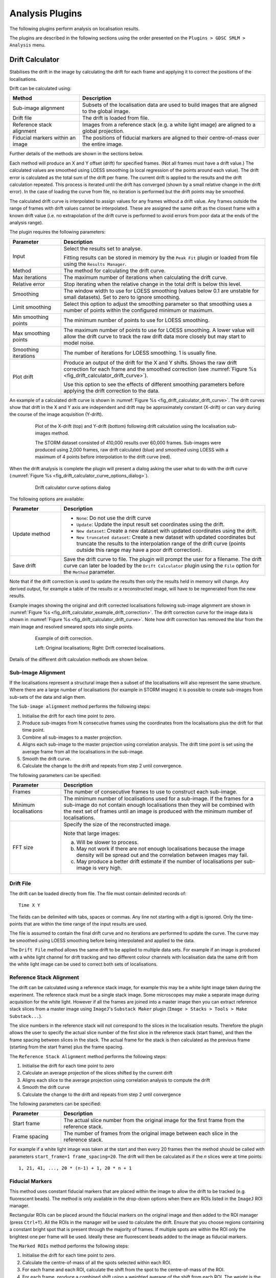 .. index:: ! Analysis Plugins

Analysis Plugins
================

The following plugins perform analysis on localisation results.

The plugins are described in the following sections using the order presented on the
``Plugins > GDSC SMLM > Analysis``
menu.


.. index:: ! Drift Calculator

Drift Calculator
----------------

Stabilises the drift in the image by calculating the drift for each frame and applying it to correct the positions of the localisations.

Drift can be calculated using:

.. list-table::
   :widths: 30 80
   :header-rows: 1

   * - Method
     - Description

   * - Sub-image alignment
     - Subsets of the localisation data are used to build images that are aligned to the global image.

   * - Drift file
     - The drift is loaded from file.

   * - Reference stack alignment
     - Images from a reference stack (e.g. a white light image) are aligned to a global projection.

   * - Fiducial markers within an image
     - The positions of fiducial markers are aligned to their centre-of-mass over the entire image.

Further details of the methods are shown in the sections below.

Each method will produce an X and Y offset (drift) for specified frames. (Not all frames must have a drift value.) The calculated values are smoothed using LOESS smoothing (a local regression of the points around each value). The drift error is calculated as the total sum of the drift per frame. The current drift is applied to the results and the drift calculation repeated. This process is iterated until the drift has converged (shown by a small relative change in the drift error). In the case of loading the curve from file, no iteration is performed but the drift points may be smoothed.

The calculated drift curve is interpolated to assign values for any frames without a drift value. Any frames outside the range of frames with drift values cannot be interpolated. These are assigned the same drift as the closest frame with a known drift value (i.e. no extrapolation of the drift curve is performed to avoid errors from poor data at the ends of the analysis range).

The plugin requires the following parameters:

.. list-table::
   :widths: 20 80
   :header-rows: 1

   * - Parameter
     - Description

   * - Input
     - Select the results set to analyse.

       Fitting results can be stored in memory by the ``Peak Fit`` plugin or loaded from file using the ``Results Manager``.

   * - Method
     - The method for calculating the drift curve.

   * - Max iterations
     - The maximum number of iterations when calculating the drift curve.

   * - Relative error
     - Stop iterating when the relative change in the total drift is below this level.

   * - Smoothing
     - The window width to use for LOESS smoothing (values below 0.1 are unstable for small datasets). Set to zero to ignore smoothing.

   * - Limit smoothing
     - Select this option to adjust the smoothing parameter so that smoothing uses a number of points within the configured minimum or maximum.

   * - Min smoothing points
     - The minimum number of points to use for LOESS smoothing.

   * - Max smoothing points
     - The maximum number of points to use for LOESS smoothing. A lower value will allow the drift curve to track the raw drift data more closely but may start to model noise.

   * - Smoothing iterations
     - The number of iterations for LOESS smoothing. 1 is usually fine.

   * - Plot drift
     - Produce an output of the drift for the X and Y shifts. Shows the raw drift correction for each frame and the smoothed correction (see :numref:`Figure %s <fig_drift_calculator_drift_curve>`).

       Use this option to see the effects of different smoothing parameters before applying the drift correction to the data.


An example of a calculated drift curve is shown in :numref:`Figure %s <fig_drift_calculator_drift_curve>`. The drift curves show that drift in the X and Y axis are independent and drift may be approximately constant (X-drift) or can vary during the course of the image acquisition (Y-drift).

.. _fig_drift_calculator_drift_curve:
.. figure:: images/drift_calculator_drift_curve.png
    :align: center
    :figwidth: 80%

    Plot of the X-drift (top) and Y-drift (bottom) following drift calculation using the localisation sub-images method.

    The STORM dataset consisted of 410,000 results over 60,000 frames. Sub-images were produced using 2,000 frames, raw drift calculated (blue) and smoothed using LOESS with a maximum of 4 points before interpolation to the drift curve (red).


When the drift analysis is complete the plugin will present a dialog asking the user what to do with the drift curve (:numref:`Figure %s <fig_drift_calculator_curve_options_dialog>`).

.. _fig_drift_calculator_curve_options_dialog:
.. figure:: images/drift_calculator_curve_options_dialog.png
    :align: center
    :figwidth: 80%

    Drift calculator curve options dialog

The following options are available:

.. list-table::
   :widths: 20 80
   :header-rows: 1

   * - Parameter
     - Description

   * - Update method
     - * ``None``: Do not use the drift curve
       * ``Update``: Update the input result set coordinates using the drift.
       * ``New dataset``: Create a new dataset with updated coordinates using the drift.
       * ``New truncated dataset``: Create a new dataset with updated coordinates but truncate the results to the interpolation range of the drift curve (points outside this range may have a poor drift correction).

   * - Save drift
     - Save the drift curve to file. The plugin will prompt the user for a filename. The drift curve can later be loaded by the ``Drift Calculator`` plugin using the ``File`` option for the ``Method`` parameter.


Note that if the drift correction is used to update the results then only the results held in memory will change. Any derived output, for example a table of the results or a reconstructed image, will have to be regenerated from the new results.

Example images showing the original and drift corrected localisations following sub-image alignment are shown in :numref:`Figure %s <fig_drift_calculator_example_drift_correction>`. The drift correction curve for the image data is shown in :numref:`Figure %s <fig_drift_calculator_drift_curve>`. Note how drift correction has removed the blur from the main image and resolved smeared spots into single points.

.. _fig_drift_calculator_example_drift_correction:
.. figure:: images/drift_calculator_example_drift_correction.png
    :align: center
    :figwidth: 80%

    Example of drift correction.

    Left: Original localisations; Right: Drift corrected localisations.

Details of the different drift calculation methods are shown below.


.. index:: Sub-Image Alignment

Sub-Image Alignment
~~~~~~~~~~~~~~~~~~~

If the localisations represent a structural image then a subset of the localisations will also represent the same structure. Where there are a large number of localisations (for example in STORM images) it is possible to create sub-images from sub-sets of the data and align them.

The ``Sub-image alignment`` method performs the following steps:

#.  Initialise the drift for each time point to zero.

#.  Produce sub-images from N consecutive frames using the coordinates from the localisations plus the drift for that time point.

#.  Combine all sub-images to a master projection.

#.  Aligns each sub-image to the master projection using correlation analysis. The drift time point is set using the average frame from all the localisations in the sub-image.

#.  Smooth the drift curve.

#.  Calculate the change to the drift and repeats from step 2 until convergence.


The following parameters can be specified:

.. list-table::
   :widths: 20 80
   :header-rows: 1

   * - Parameter
     - Description

   * - Frames
     - The number of consecutive frames to use to construct each sub-image.

   * - Minimum localisations
     - The minimum number of localisations used for a sub-image. If the frames for a sub-image do not contain enough localisations then they will be combined with the next set of frames until an image is produced with the minimum number of localisations.

   * - FFT size
     - Specify the size of the reconstructed image.

       Note that large images:

       (a) Will be slower to process.
       (b) May not work if there are not enough localisations because the image density will be spread out and the correlation between images may fail.
       (c) May produce a better drift estimate if the number of localisations per sub-image is very high.


.. index:: Drift File

Drift File
~~~~~~~~~~

The drift can be loaded directly from file. The file must contain delimited records of:

::

    Time X Y

The fields can be delimited with tabs, spaces or commas. Any line not starting with a digit is ignored. Only the time-points that are within the time range of the input results are used.

The file is assumed to contain the final drift curve and no iterations are performed to update the curve. The curve may be smoothed using LOESS smoothing before being interpolated and applied to the data.

The ``Drift File`` method allows the same drift to be applied to multiple data sets. For example if an image is produced with a white light channel for drift tracking and two different colour channels with localisation data the same drift from the white light image can be used to correct both sets of localisations.


.. index:: Reference Stack Alignment

Reference Stack Alignment
~~~~~~~~~~~~~~~~~~~~~~~~~

The drift can be calculated using a reference stack image, for example this may be a white light image taken during the experiment. The reference stack must be a single stack image. Some microscopes may make a separate image during acquisition for the white light. However if all the frames are joined into a master image then you can extract reference stack slices from a master image using ``ImageJ``'s ``Substack Maker`` plugin (``Image > Stacks > Tools > Make Substack...``).

The slice numbers in the reference stack will not correspond to the slices in the localisation results. Therefore the plugin allows the user to specify the actual slice number of the first slice in the reference stack (start frame), and then the frame spacing between slices in the stack. The actual frame for the stack is then calculated as the previous frame (starting from the start frame) plus the frame spacing.

The
``Reference Stack Alignment``
method performs the following steps:

#.  Initialise the drift for each time point to zero

#.  Calculate an average projection of the slices shifted by the current drift

#.  Aligns each slice to the average projection using correlation analysis to compute the drift

#.  Smooth the drift curve

#.  Calculate the change to the drift and repeats from step 2 until convergence


The following parameters can be specified:

.. list-table::
   :widths: 20 80
   :header-rows: 1

   * - Parameter
     - Description

   * - Start frame
     - The actual slice number from the original image for the first frame from the reference stack.

   * - Frame spacing
     - The number of frames from the original image between each slice in the reference stack.


For example if a white light image was taken at the start and then every 20 frames then the method should be called with parameters ``start_frame=1 frame_spacing=20``. The drift will then be calculated as if the `n` slices were at time points::

    1, 21, 41, ..., 20 * (n-1) + 1, 20 * n + 1


.. index:: Fiducial Markers

Fiducial Markers
~~~~~~~~~~~~~~~~

This method uses constant fiducial markers that are placed within the image to allow the drift to be tracked (e.g. fluorescent beads). The method is only available in the drop-down options when there are ROIs listed in the ``ImageJ`` ROI manager.

Rectangular ROIs can be placed around the fiducial markers on the original image and then added to the ROI manager (press ``Ctrl+T``). All the ROIs in the manager will be used to calculate the drift. Ensure that you choose regions containing a constant bright spot that is present through the majority of frames. If multiple spots are within the ROI only the brightest one per frame will be used. Ideally these are fluorescent beads added to the image as fiducial markers.

The ``Marked ROIs`` method performs the following steps:

#.  Initialise the drift for each time point to zero.

#.  Calculate the centre-of-mass of all the spots selected within each ROI.

#.  For each frame and each ROI, calculate the shift from the spot to the centre-of-mass of the ROI.

#.  For each frame, produce a combined shift using a weighted average of the shift from each ROI. The weight is the spot signal (number of photons).

#.  Smooth the drift curve.

#.  Calculate the change to the drift and repeats from step 2 until convergence.


The ``Marked ROIs`` method requires no additional parameters, only ROIs within the ``ROI Manager``. Note however that each ROI's bounds (x,y,width,height) are used to find spots within the input localisations and so the ROI should be selected using an image with the same scale and image bounds as the input data. Ideally this should be an average intensity projection of the original image but it can be a super-resolution reconstruction of the data made using an image scale of 1.


..
  No index

Image Alignment using Correlation Analysis
~~~~~~~~~~~~~~~~~~~~~~~~~~~~~~~~~~~~~~~~~~

Image alignment in the ``Sub-image alignment`` and ``Reference Stack Alignment`` methods is done using the maximum correlation between images (including sub-pixel registration using cubic interpolation). This is computed in the frequency domain after a Fast Fourier Transform (FFT) of the image. The method of producing and then aligning images is computationally intensive so the plugin uses multi-threading to increase speed. The number of threads to use is the ``ImageJ`` default set in ``Edit > Options > Memory & Threads...``.


.. index:: ! Trace Molecules

Trace Molecules
---------------

Traces localisations through time and collates them into traces using time and distance thresholds. Each trace can only have one localisation per time frame. With the correct parameters a trace should represent all the localisations of a single fluorophore molecule including blinking events.


.. index:: Molecule Tracing

Molecule Tracing
~~~~~~~~~~~~~~~~

The fluorophores used in single molecule imaging can exist is several states. When in an active state it can absorb light and emit it at a different frequency (fluorescence). The active state can move into a dark state where it does not fluoresce. The dark state can move back to the active state. Eventually the molecule moves into a bleached state where it will no longer fluoresce (photo-bleached). The rates of the transitions between states are random as are the number of times this can occur. This means that it is possible for the same molecule to turn on and off several times causing blinking.

To prevent over-counting of molecules due to blinking it is possible to trace the localisations through time. Any localisation that occurs very close to another localisation from a different frame may be the same molecule. The distance between localisations can be spatial or temporal. Using two parameters it is possible to trace localisations using the following algorithm:

Any spot that occurred within time threshold and distance threshold of a previous spot is grouped into the same trace as that previous spot. When all frames are processed the resulting traces are assigned a spatial position equal to the centroid position of all the spots included in the trace.

The molecule tracing algorithm is based on the work of Coltharp, *et al* (2012).


.. index:: Trace Molecules Plugin

Trace Molecules Plugin
~~~~~~~~~~~~~~~~~~~~~~

The
``Trace Molecules``
plugin allows temporal tracing to be performed on localisations loaded into memory. :numref:`Figure %s <fig_trace_molecules_dialog>` shows the plugin dialog.

.. _fig_trace_molecules_dialog:
.. figure:: images/trace_molecules_dialog.png
    :align: center
    :figwidth: 80%

    Trace Molecules dialog

The following parameters can be configured:

.. list-table::
   :widths: 20 80
   :header-rows: 1

   * - Parameter
     - Description

   * - Input
     - Specify the localisations to use.

   * - Distance Threshold (nm)
     - Maximum distance (in nm) for two localisations to belong to the same trace.

   * - Distance exclusion (nm)
     - Exclusion distance (in nm) where no other localisations are allowed. Use this setting to be sure that a trace links together localisations that are not close to any other localisations.

       Ignored if less than the distance threshold.

   * - Time Threshold
     - Maximum time separation for two localisations to belong to the same trace (should cover a minimum of 1 frame).

   * - Time unit
     - The unit for the ``Time Threshold``.

   * - Trace mode
     - * ``LatestForerunner``: Search from the closest time distance in the past for earlier localisations of the same fluorophore. This is the best mode for moving molecules.

       * ``EarliestForerunner``: Search from the maximum time distance in the past for earlier localisations of the same fluorophore.

       * ``SingleLinkage``: Search all time-points in the past up to the maximum time distance to find the closest localisation. This is equivalent to single-linkage clustering. This mode is slower since the other modes will stop searching time-points when a localisation has been found within the distance threshold.

   * - Pulse interval
     - Sets the pulse interval for traces (in frames). Set to zero to disable pulse analysis. See section :numref:`{number}: {name} <analysis_plugins:Pulse Analysis>`.

   * - Pulse window
     - Sets the pulse window for traces (in frames). Set to zero to disable pulse analysis. See section :numref:`{number}: {name} <analysis_plugins:Pulse Analysis>`.

   * - Split pulses
     - Enable this to split traces that span the a pulse boundary into separate traces. Use this setting if your imaging conditions use pulsed activation and you have imaged for long enough between pulses to be sure that all fluorophores have photo-bleached.

   * - Optimise
     - If selected the plugin will provide a second dialog that allows a range of distance and time thresholds to be enumerated (see section :numref:`{number}: {name} <analysis_plugins:Optimisation>`).

   * - Save traces
     - When the tracing is complete, show a file selection dialog to allow the traces to be saved.

   * - Show histograms
     - Present a selection dialog that allows histograms to be output showing statistics on the traces, e.g. total signal, on time and off time.

   * - Save trace data
     - Save all the histogram data to a results directory to allow further analysis. A folder selection dialog will be presented after the tracing has finished.


The plugin will trace the localisations and store the results in memory with a suffix ``Traced``. Two additional datasets are created: all single localisations which could not be joined are given a suffix ``Trace Singles``; all traces are given a suffix ``Traces``. The ``Trace Singles`` plus ``Traces`` datasets equals the ``Traced`` dataset.

A summary of the number of traces is shown on the ``ImageJ`` status bar. The results are accessible using the
``Results Manager``
plugin.


.. index:: Pulse Analysis

Pulse Analysis
^^^^^^^^^^^^^^

The options ``Pulse Interval`` and ``Pulse Window`` allow the user to specify a repeating period within the image time sequence. Only traces that originate within a frame defined by the pulse will be included in the output.

For example a pulse could be defined using ``Pulse Interval`` 30 and ``Pulse Window`` 3. Only traces that have their first localisation in frames 1-3, 31-33, 61-63, etc. will be output in the final traces.

This option was added to allow analysis of images acquired using a pulsed activation laser. Consequently only localisations that could be traced back to a short period after the activation pulse are of interest. All other localisations are likely to be random background fluorescence events.

The options should be disabled when using a continuous activation laser by setting to the parameters to zero.

When using a pulse activation it is possible to photo-bleach all fluorophores that were activated by the pulse before the next pulse. This requires a long pulse interval. If you are confident that all molecules have bleached then it does not make sense for a trace to span pulse intervals. Use the ``Split pulses`` option to break apart any traces that span a pulse interval boundary into separate traces.


.. index:: Trace Molecules; Optimisation

Optimisation
~~~~~~~~~~~~

It is possible to produce an estimate of the optimum distance and time thresholds if the blinking rate of the fluorophore is known. Note that the blinking rate can be estimated from the data using the
``Blink Estimator`` plugin (see :numref:`{number}: {name} <analysis_plugins:Blink Estimator>`). Alternatively it can be measured by manual inspection of purified single fluorophores sufficiently spread on a slide to avoid two molecules in the same location. Care must be taken to ensure that the imaging condition are the same as those used for
*in vivo*
experiments.

The optimisation method is adapted from Coltharp, *et al* (2012). Optimisation is based on the following equation:

.. math::

    \mathit{Expected\:molecules}=\frac{\mathit{Observed\:pulses}}{\mathit{Blinking\:rate}}

The observed pulses is the number of single pulse events that are observed in the data, i.e. continuous emission from the same fluorophore. Dividing this by the average blinking rate of a fluorophore should give the number of molecules.

The observed pulses can be found by tracing the localisations using a time threshold of 1 frame and a distance threshold that will allow a match of the same molecule position. This will only join localisations that are in adjacent frames into a single light pulse. The distance to use is obtained from the data using 2.5x the average localisation precision.

For example if 10,000 pulses have been identified by tracing at ``t=1, d=2.5 x Av. Precision`` and the blinking rate is known to be 2 then the expected number of molecules is 5,000.

A score metric can be computed for a given tracing result:

.. math::

    \mathit{Score}=\frac{\mathit{Traces}-\mathit{Expected\:molecules}}{\mathit{Expected\:molecules}}

The closer the score to zero, the more likely that the tracing parameters are correct. In addition a negative score indicates over-clustering, a positive score is under-clustering. Consequently a plot of the distance and time thresholds verses the score will indicate the parameters that are best suited to achieving a zero score. The zero score can be more easily seen on such a plot by using the absolute value of the score.

The following table describes the parameters used during the optimisation:

.. list-table::
   :widths: 20 80
   :header-rows: 1


   * - Parameter
     - Description

   * - Min Distance Threshold (px)
     - The minimum distance threshold.

   * - Max Distance Threshold (px)
     - The maximum distance threshold.

   * - Min Time Threshold (seconds)
     - The minimum time threshold.

   * - Max Time Threshold (seconds)
     - The maximum time threshold.

   * - Steps
     - The number of steps to use between the minimum and maximum. Steps intervals are chosen using a geometric (not linear) scale to bias sampling towards lower threshold values.

   * - Blinking rate
     - The average blinking rate of the fluorophore. Must be above 1 (otherwise no occurrences of repeat molecules are expected).

       Note that the blinking rate is equal to the number of blinks + 1.

   * - Plot
     - Produce a plot of the score against the time/distance threshold:

       *   ``None``: No plot.
       *   ``Nearest Neighbour``: Output only the calculated values.
       *   ``Bilinear``: Interpolate between calculated values to produce a smoother plot.


When the optimisation option is selected it is preferable to choose a plot option. An ideal plot will show an inverted L-shape as shown in :numref:`Figure %s <fig_trace_molecules_opt_output_plot>`. The parameters that achieve a score close to zero are shown in black. The scale of the image has been calibrated to use the scale of the distance and time thresholds. Therefore hovering over a part of the image will show the time (X-axis) and distance (Y-axis) threshold required for the given score.

.. _fig_trace_molecules_opt_output_plot:
.. figure:: images/trace_molecules_opt_output_plot.png
    :align: center
    :figwidth: 80%

    Output plot from the Trace Molecules optimisation algorithm.

    The plot shows the absolute score  against the time (X-coordinate) and distance (Y-coordinate) thresholds.

Note that at the end of optimisation the thresholds are automatically set using the zero score that is closest on the plot to the origin. This should be a compromise point between the two thresholds. The values used will be written to the ``ImageJ`` log window. The tracing algorithm then runs and the traces are stored in memory.

If the optimised thresholds are not suitable it is left to the user to interpret the plot of the scores and select the best values. For example this could be done by assuming the distance threshold calculated using ``2.5 x Av. Precision`` is correct and looking up the corresponding time threshold when the score is zero.


.. index:: Memory Output

Memory Output
~~~~~~~~~~~~~

The tracing algorithm assigns a unique ID to each trace. All the localisations that are a member of that trace are assigned the same ID. The results are then saved into memory. The results are named using the input results set name plus a suffix as follows:


.. list-table::
   :widths: 20 80
   :header-rows: 1

   * - Suffix
     - Description

   * - Traced
     - A full set of localisations with each assigned the corresponding trace ID.

   * - Trace Centroids
     - The localisations of each trace combined into a centroid.

       Centroids have a signal equal to the sum of the localisations, the coordinates are set using the signal weighted centre-of-mass of the localisations. The background is averaged and the noise combined using the root of the sum-of-squares. The Gaussian standard deviation of the localisation is set using the average precision of the localisations, calculated using the Mortensen formula.

   * - Trace Singles
     - Contains the localisations that were not part of a trace, i.e. are a single localisation.

   * - Trace Multi
     - Contains the localisations that were part of a trace, i.e. are a multi-frame localisation.

   * - Trace Centroids Multi
     - The localisations of each trace combined into a centroid. Only traces with multiple localisations are included.


It is possible to save these results to file using the
``Results Manager``
plugin.


.. index:: File Output

File Output
~~~~~~~~~~~

If the ``Save traces`` option is selected then the plugin will show a file selection dialog allowing the user to choose the location of the clusters results file. The results will use the same format as the plain-text file results option in the ``Peak Fit`` and ``Results Manager`` plugins. However all the localisations for each trace will be stored together under a Trace entry. The Trace entry will have the format:

::

    #Trace x y (+/-sd) n=[n], b=[n], on=[f], off=[f], signal=[f]

where:

*   ``x`` & ``y`` are the coordinates of the centroid
*   ``sd`` is the standard deviation of distances to the centroid
*   ``n`` is the size of the cluster
*   ``b`` is the number of pulses (bursts of continuous time frames)
*   ``on`` is the average on-time of each pulse
*   ``off`` is the average off-time between each pulse
*   ``signal`` is the total signal for all the localisations in the trace

The prefix ``#`` character allows the clusters to be ignored as comments, for example when the cluster file is loaded as a results file.

Note that the number of pulse (or bursts) is equal to the number of blinks + 1. It is equivalent to the blinking rate of the molecule.


.. index:: ! Cluster Molecules

Cluster Molecules
-----------------

Cluster localisations into clusters using distance and optionally time thresholds. When using a time threshold each cluster can only have one localisation per time frame. With the correct parameters a cluster should represent all the localisations of a single fluorophore molecule including blinking events.

This plugin is very similar to the
``Trace Molecules``
plugin and many of the options are the same. The following options are available:

.. list-table::
   :widths: 20 80
   :header-rows: 1

   * - Parameter
     - Description

   * - Input
     - Specify the localisations.

   * - Distance Threshold (nm)
     - Maximum distance (in nm) for two localisations to belong to the same cluster.

   * - Time Threshold
     - Maximum time separation for two localisations to belong to the same trace (should cover a minimum of 1 frame).

       Note: This is only used for some algorithms.

   * - Time unit
     - The unit for the ``Time Threshold``.

   * - Clustering algorithm
     - Set the clustering algorithm. See section :numref:`{number}: {name} <analysis_plugins:Clustering Algorithms>`.

   * - Pulse interval
     - Sets the pulse interval for clusters (in frames). Clusters will only contain localisations from within the same pulse.

       Set to zero to disable pulse analysis. See section :numref:`{number}: {name} <analysis_plugins:Pulse Analysis>`.

   * - Split pulses
     - Enable this to ensure clusters contain only localisations within a single pulse (defined by the ``Pulse interval``).

       Use this setting if your imaging conditions use pulsed activation and you have imaged for long enough between pulses to be sure that all fluorophores have photo-bleached.

   * - Save clusters
     - When the clustering is complete, show a file selection dialog to allow the clusters to be saved.

   * - Show histograms
     - Present a selection dialog that allows histograms to be output showing statistics on the clusters, e.g. total signal, on time and off time.

   * - Save cluster data
     - Save all the histogram data to a results directory to allow further analysis. A folder selection dialog will be presented after the clustering has finished.


The plugin will cluster the localisations and store the results in memory with a suffix ``Clustered``. Two additional datasets are created: all single localisations which could not be joined are given a suffix ``Cluster Singles``; all clusters are given a suffix ``Clusters``. The ``Cluster Singles`` plus ``Clusters`` datasets equal the ``Clustered`` dataset.


.. index:: Clustering Algorithms

Clustering Algorithms
~~~~~~~~~~~~~~~~~~~~~

The following table lists the available clustering algorithms:

.. list-table::
   :widths: 20 80
   :header-rows: 1

   * - Algorithm
     - Description

   * - Particle single-linkage
     - Joins the closest pair of particles, one of which must not be in a cluster. Clusters are not joined and can only grow when particles are added.

   * - Centroid-linkage
     - Hierarchical centroid-linkage clustering by joining the closest pair of clusters iteratively

   * - Particle centroid-linkage
     - Hierarchical centroid-linkage clustering by joining the closest pair of any single particle and another single or cluster. Clusters are not joined and can only grow when particles are added.

   * - Pairwise
     - Join the current set of closest pairs in a greedy algorithm. This method computes the pairwise distances and joins the closest pairs without updating the centroid of each cluster, and the distances, after every join (centroids and distances are updated after each pass over the data). This can lead to errors over true hierarchical centroid-linkage clustering where centroid are computed after each link step. For example if A joins B and C joins D in a single step but the new centroid of AB is closer to C than D.

   * - Pairwise without neighbours
     - A variant of ``PairwiseWithoutNeighbours`` is to join the closest pairs only if the number of neighbours for each is 1. In the event that no pairs has only a single neighbour then only the closest pair is joined.

       This algorithm should return the same results as the ``Closest`` algorithm (but with different run-time performance).

   * - Centroid-linkage (Distance priority)
     - Hierarchical centroid-linkage clustering by joining the closest pair of clusters iteratively. Clusters are compared using time and distance thresholds with priority on the closest time gap (within the distance threshold).

   * - Centroid-linkage (Time priority)
     - Hierarchical centroid-linkage clustering by joining the closest pair of clusters iteratively. Clusters are compared using time and distance thresholds with priority on the closest distance gap (within the time threshold).

   * - Particle centroid-linkage (Distance priority)
     - Hierarchical centroid-linkage clustering by joining the closest pair of any single particle and another single or cluster. Clusters are not joined and can only grow when particles are added.

       Clusters are compared using time and distance thresholds with priority on the closest time gap (within the distance threshold).

   * - Particle centroid-linkage (Time priority)
     - Hierarchical centroid-linkage clustering by joining the closest pair of any single particle and another single or cluster. Clusters are not joined and can only grow when particles are added.

       Clusters are compared using time and distance thresholds with priority on the closest distance gap (within the time threshold).


Only the ``(Distance priority)`` and ``(Time priority)`` methods use the time information. All the other algorithms will ignore the ``Time Threshold`` and optional ``Pulse interval`` parameters.

All the clustering algorithms (except ``Pairwise``) are multi-threaded for at least part of the algorithm. The number of threads to use is the ``ImageJ`` default set in ``Edit > Options > Memory & Threads...``.

The ``Pairwise`` algorithm is not suitable for multi-threaded operation but is the fastest algorithm by an order of magnitude over the others. All other algorithms have a similar run-time performance except the ``Pairwise without neighbours`` algorithm which doesn't just search for the closest clusters but also tracks the number of neighbours. The algorithm should return the same results as the ``Closest`` algorithm but the analysis of neighbours has run-time implications. At very low densities this algorithm is faster since all pairs without neighbours can be joined in one step. However at most normal and high densities tracking neighbours is costly and the algorithm is approximately 3x slower than the next algorithm.


.. index:: ! Trace Diffusion

Trace Diffusion
---------------

The ``Trace Diffusion`` plugin will trace molecules through frames and then perform mean-squared displacement analysis on consecutive frames to calculate a diffusion coefficient.

The plugin is similar to the ``Diffusion Rate Test`` plugin however instead of simulating particle diffusion the plugin will use an existing results set. This allows the analysis to be applied to results from fitting single-molecule images using the ``Peak Fit`` plugin.


Trace Mode
~~~~~~~~~~

Tracing can be performed using different trace modes:

- Nearest Neighbour
- Dynamic Multiple Target Tracing (DMTT)

Note that diffusion analysis is based in consecutive frames. If tracing allows gaps then the initial discontinuous tracks are dividing into continuous tracks before diffusion analysis.

Nearest Neighbour
^^^^^^^^^^^^^^^^^

Use a simple nearest neighbour tracing using consecutive frames. The distance threshold for the tracing algorithm can be specified: a pair of localisations within adjacent frames will be connected if they are within the distance threshold. In the event of multiple candidate connections the algorithm assigns the closest connection first. This is a greedy algorithm and may not achieve the maximum cardinality matching for the specified distance threshold.

To remove the possibility for overlapping tracks the plugin allows the track to be excluded if a second localisation occurs within an exclusion threshold of the current track position. This ensures that the localisation assigned to the track is the only candidate within the exclusion distance and effectively removes traces of particles that could overlap with another moving particle. Setting the exclusion distance to less than the distance threshold disables this feature.

Dynamic Multiple Target Tracing
^^^^^^^^^^^^^^^^^^^^^^^^^^^^^^^

Use dynamic multiple target tracing based on Sergé *et al* (2008). Details can be found in the paper's supplementary information appendix 2. This tracing uses a model to assign the probability that a localisation should join a current trajectory (or track). The matrix of all localisations paired with all current trajectories is considered and the maximum likelihood reconnection is selected. New trajectories are created as required and existing trajectories can expire if no localisations have been assigned to them for a set number of frames.

The probability model consists of three parts: the probability for a match given the diffusion; the probability for a match given the intensity; and the probability the trajectory blinks or disappears.

The probability for diffusion computes a probability based on the distance from the end of the trajectory to the localisation. This assumes a maximum diffusion coefficient for moving particles which sets an upper limit on the distance allowed. A moving particle may be slower than the maximum if it has become confined, for example a DNA binding protein bound to the DNA or a membrane protein that has formed a complex. The tracing thus maintains a local diffusion coefficient for each track based on the jumps observed for the previous *N* frames. The probability is computed as a weighted average of the probability based on maximum (unconfined) diffusion and the probability using the local diffusion rate.

The probability for intensity computes the probability that the localisation intensity is from the distribution of intensity values in the trajectory. This is the non-blinking, or on, probability for intensity. When the trajectory is short the probability function uses the population mean and standard deviation. Otherwise it uses the mean and standard deviation from the previous *N* frames where the trajectory was on. A second component is the probability the trajectory will blink (i.e. turn off). The final probability is the weighted combination of the probability for non-blinking (on) and blinking (off). Note that the intensity statistics are only valid if the trajectory was on for the entire frame. Turning off during the frame (partial blink) will skew the statistics. Thus frames are counted as on for new localisations if the probability for non-blinking is higher than the blinking probability. The result is the previous *N* on frames for local statistics may span more time than *N* frames.

The probability for disappearance is the probability that an off trajectory will reappear. This is modelled using an exponential decay controlled by a decay factor. A higher factor will increase the probability a trajectory reappears after a set amount of time.

The local diffusion model can be optionally disabled. The result is tracing based on a maximum diffusion rate.

The intensity model is disabled if all localisations have the same intensity (i.e. are only (x,y) positions) and can also be optionally disabled. The result is tracing based on diffusion and blinking.

Setting a disappearance threshold to 0 frames will configure tracing using diffusion and intensity with no allowed blinking. This should create tracks similar to the ``Nearest Neighbour`` trace mode but will use a maximum probability connection test and not the closest first assignment algorithm.

Analysis
~~~~~~~~

Once the tracks have been identified any tracks containing frame gaps are split into sub-tracks with contiguous frames. Diffusion analysis with variable frame gaps is not supported. The tracks are then filtered using a length criteria and shorter tracks discarded. Optionally the tracks can be truncated to the minimum length which ensures even sampling of particles with different track lengths. The plugin computes the mean-squared distance of each point from the origin. Optionally the plugin computes the mean-squared distance of each point from every other point in the track. These internal distances increase the number of points in the analysis. Therefore if the track is not truncated the number of internal distances at a given time separation is proportional to the track length. To prevent bias in the data towards the longer tracks the average distance for each time separation is computed per track and these are used in the population statistics. Thus each track contributes only once to the mean-displacement for a set time separation.

The mean-squared distance (MSD) per molecule is calculated using two methods. The ``all-vs-all`` method uses the sum of squared distances divided by the sum of time separation between points. The value includes the all-vs-all internal distances (if selected). The ``adjacent`` method uses the average of the squared distances between adjacent frames divided by the time delta (:math:`\Delta t`) between frames. The MSD values are expressed in |micro|\ m\ :sup:`2`/second and can be saved to file or shown in a histogram.

The average mean-squared distances for all the traces are plotted against the time separation and a best fit line is calculated. The mean-squared distances are proportional to the diffusion coefficient (*D*):

.. math::

    \mathit{MSD}(n\Delta t)=4\mathit{Dn}\Delta t+4\sigma ^{2}

where
:math:`n` is the number of separating frames,
:math:`\Delta t` is the time lag between frames, and
:math:`\sigma` is the localisation precision.
Thus the gradient of the best fit line can be used to obtain the diffusion coefficient. Note that the plugin will compute a fit with and without an explicit intercept and pick the solution with the best fit to the data (see :numref:`{number}: {name} <analysis_plugins:Selecting the Best Fit>`).
Note that an additional best fit line can be computed using a MSD correction factor
(see :numref:`{number}: {name} <analysis_plugins:MSD Correction>`).


.. index:: Apparent Diffusion Coefficient

Apparent Diffusion Coefficient
^^^^^^^^^^^^^^^^^^^^^^^^^^^^^^

Given that the localisations within each trace are subject to a fitting error, or precision (:math:`\sigma`), the apparent diffusion coefficient (:math:`D^{\star}`) can be calculated accounting for precision [Uphoff *et al*, 2013]:

.. math::

    D^{\star}=\mathit{max}(0,\frac{\mathit{MSD}}{4n\Delta t}-\frac{\sigma_{\mathit{loc}}^{2}}{n\Delta t})

The plugin thus computes the average precision for the localisations included in the analysis and can optionally report the apparent diffusion coefficient (:math:`D^{\star}`). If the average precision is above 100nm then the plugin prompts the user to confirm the precision value.


.. index:: Jump Distance Analysis

Jump Distance Analysis
~~~~~~~~~~~~~~~~~~~~~~

The jump distance is how far a particle moves is given time period. Analysis of a population of jump distances can be used to determine if the population contains molecules diffusing with one or more diffusion coefficients [Weimann *et al*, 2013]. For two dimensional Brownian motion the probability that a particle starting at the origin will be encountered within a shell of radius *r* and a width *dr* at time :math:`\Delta t` is given by:

.. math::

    p(r^{2},\Delta t)\mathit{dr}^{2}=\frac{1}{4D\Delta t}e^{-{\frac{r^{2}}{4D\Delta t}}}\mathit{dr}^{2}

This can be expanded to a mixed population of *m* species where each fraction (:math:`f_i`) has a diffusion coefficient :math:`D_i`\ :

.. math::

    p(r^{2},\Delta t)\mathit{dr}^{2}=\sum_{j=1}^{m}{\frac{f_{j}}{4D_{j}\Delta t}e^{-{\frac{r^{2}}{4D_{j}\Delta t}}}\mathit{dr}^{2}}

For the purposes of fitting the integrated distribution can be used. For a single population this is given by:

.. math::

    P(r^{2},\Delta t)=\int_{0}^{r^{2}}p(r^{2})\mathit{dr}^{2}=1-e^{-{\frac{r^{2}}{4D\Delta t}}}

The advantage of the integrated distribution is that specific histogram bin sizes are not
required to construct the cumulative histogram from the raw data. Note that the
integration holds for a mixed population of *m* species where each fraction (:math:`f_i`) has a diffusion coefficient :math:`D_i`\ :

.. math::

    P(r^{2},\Delta t)=1-\sum _{j=1}^{m}f_{j}e^{-{\frac{r^{2}}{4D_{j}\Delta t}}}

Weimmann *et al* (2013) show that fitting of the cumulative histogram of jump distances can
accurately reproduce the diffusion coefficient in single molecule simulations. The performance of the method uses an indicator :math:`\beta` expressed as the average distance a particle travels in the chosen time (*d*) divided by the average localisation precision (:math:`\sigma`):

.. math::

    \beta = d / \sigma

When :math:`\beta` is above 6 then jump distance analysis reproduces the diffusion coefficient as accurately as MSD analysis for single populations. For mixed populations of moving and stationary particles the MSD analysis fails (it cannot determine multiple diffusion coefficients) and the jump distance analysis yields accurate values when :math:`\beta` is above 6.

The ``Trace Diffusion`` plugin performs jump distance analysis using the jumps between frames that are *n* frames apart. The distances may be from the origin to the *n* th frame or may use all the available internal distances *n* frames apart. A cumulative histogram is produced of the jump distance. This is then fitted using a single population and then for mixed populations of *j* species by minimising the sum-of-squared residuals (SS) between the observed and expected curves. Alternatively the plugin can fit the jump distances directly without using a cumulative histogram. In this case the probability of each jump distance is computed using the formula for :math:`P(r^{2},\Delta t)` and the combined probability (likelihood) of the data given the model is computed. The best model fit is achieved by maximising the likelihood (maximum likelihood estimation, MLE).

When fitting multiple species the fit is rejected if:
(a) the relative difference between coefficients is smaller than a given factor; or
(b) the minimum fraction, :math:`f_i`, is less than a configured level.
If accepted the result must then be compared to the previous result to determine if increasing the number of parameters has improved the fit (see :numref:`{number}: {name} <analysis_plugins:Selecting the Best Fit>`).


Optimisation is performed using a fast search to maximise the score by varying each parameter in turn (Powell optimiser). In most cases this achieves convergence. However in the case that the default algorithm fails then a second algorithm is used that uses a directed random walk (CMAES optimiser). This algorithm depends on randomness and so can benefit from restarts. The plugin allows the number of restarts to be varied. For the optimisation of the sum-of-squares against the cumulative histogram a least-squares fitting algorithm (Levenberg-Marquardt or LVM optimiser) is used to improve the initial score where possible. The plugin will log messages on the success of the optimisers to the ``ImageJ`` log window. Extra information will be logged if using the ``Debug fitting`` option.


.. index:: Trace Diffusion; MSD Correction

MSD Correction
~~~~~~~~~~~~~~

This corrects for the diffusion distance lost in the first and last frames of the track due to the representation of diffusion over the entire frame as an average coordinate.
A full explanation of the correction is provided in section :numref:`{number}: {name} <msd_correction:MSD Correction>`.

The observed MSD can be converted to the true MSD by dividing by a correction factor (*F*):

.. math::

    F=\frac{n-1/3}{n}

Where *n* is the number of frames over which the jump distance is measured (i.e. end - start).

When performing jump distance analysis it is not necessary to the correct each observed squared distance before fitting. Since the correction is a single scaling factor instead the computed diffusion coefficient can be adjusted by applying the correction factor after fitting. This allows the plugin to save the raw data to file and use for display on results plots.

If the ``MSD correction`` option is selected the plugin will compute the corrected diffusion coefficient as:

.. math::

    D_{\mathit{corr}}=D\cdot {\frac{n}{n-1/3}}


..
  No index

Fitting the Plot of MSD verses N Frames
^^^^^^^^^^^^^^^^^^^^^^^^^^^^^^^^^^^^^^^

When fitting the linear plot of MSD verses the number of frames the correction factor can be included. The observed MSD is composed of the actual MSD multiplied by the correction factor before being adjusted for the precision error:


.. math::

    \mathit{oMSD}(n\Delta t)=4D(n\Delta t)-\frac{4D(\Delta t)}{3}+4\sigma^{2}

This is still a linear fit with a new representation for the intercept that allows the intercept to be negative. To ensure the intercept is correctly bounded it is represented using the fit parameters and not just fit using a single constant C.

When performing the linear fit of the MSD verses jump distance plot, 3 equations are fitted and the results with the best information criterion is selected. The results of each fit are written to the ``ImageJ`` log. The following equations are fit:

Linear fit:

.. math::

    \mathit{oMSD}(n\Delta t)=4D(n\Delta t)

Linear fit with intercept:

.. math::

    \mathit{oMSD}(n\Delta t)=4D(n\Delta t)+4\sigma ^{2}

Linear fit with MSD corrected intercept:

.. math::

    \mathit{oMSD}(n\Delta t)=4D(n\Delta t)-\frac{4D(\Delta t)}{3}+4\sigma^{2}

Note: In each model the linear gradient is proportional to the diffusion coefficient.


.. index:: Precision Correction

Precision Correction
~~~~~~~~~~~~~~~~~~~~

Given that the localisations within each trace are subject to a fitting error, or precision (σ), the apparent diffusion coefficient (:math:`D^{\star}`) can be calculated accounting for precision [Uphoff *et al* , 2013]:

.. math::

    D^\star=\mathit{max}(0,\frac{\mathit{MSD}}{4n\Delta t}-\frac{\sigma _{\mathit{loc}}^{2}}{n\Delta t})

If the ``Precision correction`` option is selected the plugin will subtract the precision and report the apparent diffusion coefficient (:math:`D^{\star}`) from the jump distance analysis.


.. index:: MSD and Precision Correction

MSD and Precision Correction
~~~~~~~~~~~~~~~~~~~~~~~~~~~~

Both the ``MSD correction`` and ``Precision correction`` can be applied to the fitted MSD to compute the corrected diffusion coefficient:

.. math::

    D=\frac{n}{n-1/3}\cdot \mathit{max}(0,\frac{\mathit{MSD}}{4n\Delta t}-\frac{\sigma _{\mathit{loc}}^{2}}{n\Delta t})


.. index:: Selecting the Best Fit

Selecting the Best Fit
~~~~~~~~~~~~~~~~~~~~~~

The Bias Corrected Akaike Information Criterion (cAIC) [Hurvich & Tsai, 1989] is calculated for the fit using the log likelihood (*L*), the number of data points (*n*) and the number of parameters (*p*):

.. math::

   \mathit{AIC}=2p-2L

.. math::

    \mathit{cAIC}=\mathit{AIC}+(2p(p+1)/(n-p-1))

The corrected AIC penalises additional parameters. The model with the lowest cAIC is preferred. If a higher cAIC is obtained then increasing the number of fitted species in the mixed population has not improved the fit and so fitting is stopped. Note that when performing maximum likelihood estimation the log likelihood (*L*) is already known and is used directly to calculate the corrected AIC. When fitting the sum-of-squared residuals (SS) the log likelihood can be computed as:

.. math::

    L=-{\frac{n}{2}} \ln (2\pi) - \frac{n}{2} \ln(\sigma^2) - \frac{1}{2\sigma^2} \mathit{SS}


Parameters
~~~~~~~~~~

The plugin dialog allowing the data to be selected is shown in :numref:`Figure %s <fig_trace_diffusion_dialog>`.

.. _fig_trace_diffusion_dialog:
.. figure:: images/trace_diffusion_dialog.png
    :align: center
    :figwidth: 80%

    Trace Diffusion dialog

The plugin has the following parameters:

.. list-table::
   :widths: 20 80
   :header-rows: 1

   * - Parameter
     - Description

   * - Input
     - Specify the input results set.

   * - Mode
     - Specify the trace mode.

       - ``Nearest Neighbour``
       - ``Dynamic Multiple Target Tracing``

       The parameters for each are configured using the ``...`` button. See descriptions below. 

   * - Min trace length
     - The minimum length for a track (in time frames).

   * - Ignore ends
     - Ignore the end jumps in the track.

       If a fluorophore activated only part way through the first frame and bleaches only part way through the last frame the end jumps represent a shorter time-span than the frame interval. These jumps can optionally be ignored.

       This option requires tracks to be 2 frames longer than the ``Min trace length`` parameter.

   * - Save traces
     - Save the traces to file in the ``Peak Fit`` results format.

Nearest Neighbour Parameters
^^^^^^^^^^^^^^^^^^^^^^^^^^^^

.. list-table::
   :widths: 20 80
   :header-rows: 1

   * - Parameter
     - Description

   * - Distance threshold
     - The distance threshold for tracing.

   * - Distance exclusion
     - The exclusion distance. If a particle is within the distance threshold but a second particle is within the exclusion distance then the trace is discarded (due to overlapping tracks).

Dynamic Multiple Target Tracing Parameters
^^^^^^^^^^^^^^^^^^^^^^^^^^^^^^^^^^^^^^^^^^

.. list-table::
   :widths: 20 80
   :header-rows: 1

   * - Parameter
     - Description

   * - Diffusion coefficient
     - The expected maximum diffusion coefficient for moving particles. Used to set an upper limit on the radius allowed to reconnect trajectories and localisations.

   * - Temporal window
     - The window over which to build local statistics

   * - Local diffusion weight
     - The weighting for the probability created using the local diffusion coefficient; the remaining probability uses the maximum diffusion coefficient.

   * - On intensity weight
     - The weighting for the probability for non-blinking intensity; the remaining probability uses the probability for blinking intensity.

   * - Disappearance decay factor
     - Controls the expected duration over which an off trajectory may reappear. Higher values will increase probability the molecule may reappear after *t* frames.

   * - Disappearance threshold
     - The threshold used to deactivate a trajectory. Any trajectory that has been in the off (dark) state longer than this threshold is removed and cannot connect to new localisations.

   * - Disable local diffusion model
     - Set to **true** to disable the local diffusion model. The diffusion model will only use the maximum diffusion coefficient. Can be used when particles blink frequently which results in under estimation of the local diffusion using jump distances due to missing distances.

   * - Disable intensity model
     - Set to **true** to disable the intensity model. Can be used when the intensity of particles in a track is highly variable and intensity cannot be used to distinguish the track.

   * - Defaults
     - Use this button to reset the values to the defaults as used in the original source paper (Sergé *et al*, 2008).


When all the datasets have been traced the plugin presents a second dialog to configure the diffusion analysis. The following parameters can be configured:

.. list-table::
   :widths: 20 80
   :header-rows: 1

   * - Parameter
     - Description

   * - Truncate traces
     - Set to to true to only use the first N points specified by the ``Min trace length`` parameter.

   * - Internal distances
     - Compute the all-vs-all distances. Otherwise only compute distance from the origin.

   * - Fit length
     - Fit the first N points with a linear regression.

   * - MSD correction
     - Perform mean square distance (MSD) correction.

       This corrects for the diffusion distance lost in the first and last frames of the track due to the representation of diffusion over the entire frame as an average coordinate.

   * - Precision correction
     - Correct the fitted diffusion coefficient using the average precision of the localisations.

       Note that uncertainty in the position of localisations (fit precision) will contribute to the displacement between localisations. This can be corrected for by subtracting :math:`4s^2` from the measured squared distances with *s* the average precision of the localisations.

   * - Maximum likelihood
     - Perform jump distance fitting using maximum likelihood estimation (MLE). The default is sum-of-squared residuals (SS) fitting of the cumulative histogram of jump distances.

   * - Fit restarts
     - The number of restarts to attempt when fitting using the CMAES optimiser. A higher number produces and more robust fit solution since the best fit of all the restarts is selected.

       Note that the CMAES optimiser is only used when the default Powell optimiser fails to converge.

   * - Jump distance
     - The distance between frames to use for jump analysis.

   * - Minimum difference
     - The minimum relative difference (ratio) between fitted diffusion coefficients to accept the model. The difference is calculated by ranking the coefficient in descending order and then expressing successive pairs as a ratio. Models with coefficients too similar are rejected.

   * - Minimum fraction
     - The minimum fraction of the population that each species must satisfy. Models with species fractions below this are rejected.

   * - Minimum N
     - The minimum number of species to fit. This can be used to force fitting with a set number of species.

       This extra option is only available if the plugin is run with the ``Shift`` key held down, otherwise the default is 1.

   * - Maximum N
     - The maximum number of species to fit. In practice this number may not be achieved if adding more species does not improve the fit.

   * - Debug fitting
     - Output extra information to the ``ImageJ`` log window about the fitting process.

   * - Save trace distances
     - Save the traces to file. The file contains the per-molecule MSD and D* and the squared distance to the origin for each trace.

   * - Save raw data
     - Select this to select a results directory where the raw data will be saved. This is the data that is used to produce all the histograms and output plots.

   * - Show histograms
     - Show histograms of the trace data. If selected a second dialog is presented allowing the histograms to be chosen and the number of histogram bins to be configured.

   * - Title
     - A title to add to the results table.


Output
~~~~~~


..
  No index

MSD verses Time
^^^^^^^^^^^^^^^

The plugin will plot the mean-squared distances against the time as show in :numref:`Figure %s <fig_trace_diffusion_msd_vs_time>`. The plot shows the best fit line. If the data is not linear then the diffusion of particles may be confined, for example by cellular structures when using *in vivo* image data. In this case the diffusion coefficient will be underestimated.

.. _fig_trace_diffusion_msd_vs_time:
.. figure:: images/trace_diffusion_msd_vs_time.png
    :align: center
    :figwidth: 80%

    Plot of mean-squared distance verses time produced by the Trace Diffusion plugin.

    The mean of the raw data is plotted with bars representing standard error of the mean. The best fit line is shown in magenta.


..
  No index

Jump Distance Histogram
^^^^^^^^^^^^^^^^^^^^^^^

The plugin produces a cumulative probability histogram of the jump distance (see :numref:`Figure %s <fig_trace_diffusion_jump_distance_cumul_histogram>`). The best fit for a single species model will be shown in magenta. Any significant deviations of the histogram line from the single species fit are indicative of a multi-species population. If a multiple species model has a better fit than the single species model then it will be plotted in yellow.

.. _fig_trace_diffusion_jump_distance_cumul_histogram:
.. figure:: images/trace_diffusion_jump_distance_cumul_histogram.png
    :align: center
    :figwidth: 80%

    Jump distance cumulative probability histogram.

    The best fit for the single species model is shown in magenta.


Histograms
^^^^^^^^^^

If the ``Show histograms`` option is selected the plugin presents a second dialog where the histograms can be configured. The number of bins in the histogram can be specified and outliers can optionally be removed. Outliers are any point more than 1.5 times the inter-quartile range above or below the upper and lower quartile boundaries. The following histograms can be chosen:

.. list-table::
   :widths: 20 80
   :header-rows: 1

   * - Parameter
     - Description

   * - Total signal
     - The total signal of each trace.

   * - Signal-per-frame
     - The signal-per-frame of the localisations in a trace.

   * - t-On
     - The on-time of a trace. This excludes the traces too short to be analysed.

   * - MSD/Molecule
     - The average mean-squared distance per molecule. Plots of the all-vs-all and adjacent MSD are shown.

       If the particles contain molecules moving with different diffusion rates or a fixed fraction of molecules then the histogram may be multi-modal.

   * - D*/Molecule
     - The apparent diffusion coefficient per molecule. Plots of the all-vs-all and adjacent D* are shown.


..
  No index

Summary Table
^^^^^^^^^^^^^

The plugin shows a summary table of the analysis results. This allows the plugin to be run with many different settings to view the effect on the calculated diffusion coefficient. The following columns are reported:

.. list-table::
   :widths: 20 80
   :header-rows: 1

   * - Field
     - Description

   * - Title
     - The title (specified by the ``Title`` parameter).

   * - Dataset
     - The input dataset.

   * - Exposure time
     - The dataset exposure time per frame.

   * - Trace settings
     - The settings used for the trace algorithm.

   * - Min-length
     - The minimum track length that was analysed.

   * - Ignore ends
     - True if the end jumps of tracks were ignored.

   * - Truncate
     - True if tracks were truncated to the min length.

   * - Internal
     - True if internal distance were used.

   * - Fit length
     - The number of points fitted in the linear regression.

   * - MSD corr
     - True if MSD correction was applied.

   * - S corr
     - True if precision correction was applied.

   * - MLE
     - True if maximum likelihood fitting was used.

   * - Traces
     - The number of traces analysed.

   * - s
     - The average precision of the localisations in the traces.

   * - D
     - The diffusion coefficient from MSD linear fitting.

   * - Fit s
     - The fitted precision when fitting an intercept in the MSD linear fit.

   * - Jump distance
     - The time distance used for jump analysis.

   * - N
     - The number of jumps for jump distance analysis.

   * - Beta
     - The beta parameter which is the ratio between the mean squared distance the localisation precision: :math:`\frac{\mathit{MSD}}{s^2}`.

       A beta above 6 indicates that jump distance analysis will produce reliable results [Weimann *et al*, 2013].

   * - Jump D
     - The diffusion coefficient(s) from jump analysis.

   * - Fractions
     - The fractions of each population from jump analysis.

   * - IC
     - The information criterion (IC) for the best model fit.

       Note that the IC is not comparable between the MLE or LSQ methods for fitting. It is also not comparable when the number of jumps is different. It can only be used to compare fitting the same jump distances with a different number of mobile species. This can can be controlled using the ``Minimum`` and ``Maximum N`` parameters.

   * - Total signal
     - The average total signal of each trace.

   * - Signal/frame
     - The average signal-per-frame of the localisations in a trace.

   * - t-On
     - The average on-time of a trace. This excludes the traces too short to be analysed.


The plugin will report the number of traces that were excluded using the length criteria and the fitting results to the ``ImageJ`` log. This includes details of the jump analysis with the fitting results for each model and the information criterion used to assess the best model, e.g.

.. code-block:: text

    783 Traces filtered to 117 using minimum length 5
    Linear fit (5 points) : Gradient = 2.096, D = 0.5239 um^2/s, SS = 0.047595 (2 evaluations)
    Jump Distance analysis : N = 151, Time = 6 frames (0.6 seconds). Mean Distance = 1371.0 nm, Precision = 38.55 nm, Beta = 35.57
    Estimated D = 0.4698 um^2/s
    Fit Jump distance (N=1) : D = 0.0498 um^2/s, SS = 0.433899, IC = -453.1 (12 evaluations)
    Fit Jump distance (N=2) : D = 1.655, 0.0346 um^2/s (0.1832, 0.8168), SS = 0.014680, IC = -960.3 (342 evaluations)
    Fit Jump distance (N=3) : D = 1.655, 0.0346, 0.0346 um^2/s (0.1832, 0.1204, 0.6964), SS = 0.014680, IC = -956.1 (407 evaluations)
    Coefficients are not different: 0.0346 / 0.0346 = 1.0
    Best fit achieved using 2 populations: D = 1.655, 0.0346 um^2/s, Fractions = 0.1832, 0.8168

For use in the ``ImageJ`` macro language, extension functions can be registered that allow access to the computed diffusion coefficients and population fractions (see :numref:`{number}: {name} <toolset_plugins:Trace Diffusion Extensions>`).


.. index:: ! Trace Diffusion Multi

Trace Diffusion (Multi)
-----------------------

This plugin allows the ``Trace Diffusion`` plugin to be run with multiple input datasets. Each dataset will be traced separately. The results are then combined for analysis. This allows analysis of multiple repeat experiments as if one single dataset.

When the plugin runs a dialog is presented that allows the datasets to be selected (:numref:`Figure %s <fig_trace_diffusion_multi_selection>`).

.. _fig_trace_diffusion_multi_selection:
.. figure:: images/trace_diffusion_multi_selection.png
    :align: center
    :figwidth: 80%

    Trace Diffusion (Multi) dataset selection dialog

*  Click a single result set to select or deselect.

*  Hold the ``Shift`` key to select or deselect a range of results starting from the last clicked result set.

*  Use the ``All`` or ``None`` buttons to select or deselect all the results.

*  Click the ``Cancel`` button to end the plugin.

*  Click the ``OK`` button to run the
   ``Trace Diffusion``
   plugin with the selected results.

When the ``Trace Diffusion`` plugin is executed it will not have the ``Input`` option as the results have already been selected. If multiple datasets are chosen the dataset name in the results table will be named using the first dataset plus the number of additional datasets, e.g. ``Dataset 1 + 6 others``.

Note that the plugin supports the ``ImageJ`` recorder to allow running within an ``ImageJ`` macro.


.. index:: ! Trace Length Analysis

Trace Length Analysis
---------------------

Analyses the track length of traced data and optionally provides an interactive method to split a dual population of fixed and moving molecules.

Allows the traced dataset to be selected. The traced data is then analysed to compute the length of each trace in frames and the mean squared displacement (MSD). The MSD is the mean of the sum of the squared jump distances between localisations in the trace. Each jump distance has the localisation precision subtracted from the jump length (i.e. the expected error in the measurement). The MSD can be converted to the diffusion coefficient for 2D diffusion:

.. math::

    D = \frac{\mathit{MSD}}{4 * \Delta t}

The ``Trace Length Analysis`` plugin shows two histograms:

.. list-table::
   :widths: 40 60
   :header-rows: 1

   * - Histogram
     - Description

   * - Trace diffusion coefficient D
     - The computed diffusion coefficient for all traces.

   * - Trace length distribution
     - The distribution of trace lengths for the fixed and moving molecules.

An interactive dialog is shown that allows the traces to be split into fixed and moving molecules. The following parameters can be set:

.. list-table::
   :widths: 20 80
   :header-rows: 1

   * - Parameter
     - Description

   * - D threshold
     - The threshold for the diffusion coefficient to split molecules into fixed and moving populations.

   * - Normalise
     - If **true** the ``Trace length distribution`` histograms will be normalised by the sum of the counts for each population. Otherwise the histograms show raw counts.

If the ``Save datasets`` button is pressed the input dataset will be saved to memory as two datasets with the ``Fixed`` and ``Moving`` suffix based on the current diffusion coefficient threshold.

Note: An ideal dual population of fixed and moving molecules will be a bimodel histogram of the diffusion coefficient, for example DNA binding proteins that are either diffusing freely or bound to the DNA. If this plugin is run on data which does not contain an obvious dual population of fixed and moving molecules then the histogram will be unimodal. If the population contains only moving molecules then the diffusion coefficients will have a mode far above zero. If the population contains only fixed molecules then the diffusion coefficients will be very low with a mode close to zero. A split of mixed populations of diffusing molecules with different diffusion coefficients is not supported.


.. index:: ! OPTICS

OPTICS
------

Runs the Ordering Points To Identify the Clustering Structure (`OPTICS <https://en.wikipedia.org/wiki/OPTICS_algorithm>`_) algorithm [Ankerst *et al*, 1999] to perform interactive density-based clustering of localisation data. Each point in the data is analysed to determine the number of neighbours within a specified `radius`. A minimum number of points (`MinPoints`) is specified which describes the number of points required to form a cluster. If the `MinPoints` is achieved for the point neighbourhood the algorithm assigns each point the core distance which is the distance to the `MinPoints`\ :sup:`th` closest point. The reachability-distance of another point `p2` from point `p1` is the maximum of the distance between them or the core distance. If point `p2` is above the maximum radius to consider then there is no reachability distance.

Processing starts from an arbitrary unprocessed point. The neighbours are computed as points within the `radius`. If the neighbourhood satisfies `MinPoints` then a new cluster is created. The neighbours are added to a sorted queue to be processed. Processing occurs in order of their reachability-distance. During processing the reachability distance of points already in the queue may change (reduce in size) and the queue is reordered. When no more points are reachable from the cluster then a new unprocessed point is chosen.

The OPTICS algorithm requires parameters `radius` and `MinPoints`. The run-time of the algorithm depends on `radius`. If set to the maximum distance between any two points in the data then the run-time is asymptomatically quadratic as each neighbourhood returns all the points. The `MinPoints` parameter is recommended to be double the number of dimensions: for 2D localisation data that is 4.

FastOPTICS is a variant that is not parameterised using a neighbour radius. The algorithm is based on the concept that a pair of points close in N-dimensional space are also close when the space is projected to 2D. The algorithm computes a number of projections of the data onto a line. This line can be randomly orientated or orientated using equi-distributed vectors around a circle. Each projection provides a linear order of points along the line using a distance from the origin. This set of points is recursively split using random divisions until subsets are all below `MinPoints` in size. The points in a subset are allocated as neighbours of a chosen point in the subset. The point is chosen either randomly, as the median of the subset (using the distance from the origin) or all points are chosen. After a number of random projections each point has an allocated neighbourhood of points. The rest of the algorithm functions the same as OPTICS but with pre-computed neighbours and no requirement for a `radius`.

The OPTICS algorithm outputs the points in a particular ordering. A plot of the order against the reachability distance shows a dendrogram-like structure where the clusters show as wells in the reachability profile. OPTICS provides an algorithm that analyses the gradient of the profile in runs of up and down and uses this to assign a hierarchical level of clustering to the data based on a parameter `Xi` (the change in reachability to define a cluster). A second clustering algorithm uses a fixed distance threshold. All adjacent points in the profile that are reachable below this distance are assigned to the same cluster. The result is the same as if using the DBSCAN algorithm (see section :numref:`{number} <analysis_plugins:DBSCAN>`).

A local outlier probability (LoOP [Kriegel `et al`, 2009]) analysis can be performed by the plugin. The local density is estimated by the typical distance at which a point can be "reached" from its neighbours specified using the `MinPoints` nearest neighbour. By comparing the local density of an object to the local densities of its neighbours, one can identify regions of similar density, and points that have a substantially lower density than their neighbours. These are considered to be outliers. LoOP analysis produces a score in the range of 0 to 1.

The ``OPTICS`` plugin has a preview mode that allows the parameters to be changed and the results updated in real-time. There are various output options to control outlining of clusters on an image, viewing of the clustering structure on the reachability profile and tabulation of cluster results. The ``OPTICS`` dialog is non-blocking allowing the other ``ImageJ`` windows to be used when the preview is active.


Parameters
~~~~~~~~~~

The following options are available (extra options are activated by holding the ``Shift`` when running the plugin):

.. list-table::
   :widths: 20 80
   :header-rows: 1

   * - Parameter
     - Description

   * - Input
     - Select the input results to analyse.

   * - Min points
     - The minimum number of neighbours required to create a cluster.

   * - OPTICS mode
     - The mode to find neighbours:

       - ``OPTICS``: Use a generating distance parameter to define the search radius for neighbours.
       - ``FastOPTICS``: Assign neighbours using projections to a line to define local neighbours in the projected space. The number of projections (splits) can be configured or is set automatically using the dataset size.

         Extra options allow the configuration of using random vectors (default is equi-distributed on a circle) and the sample mode for which point to assign the sub-set to. Note that the project is recursively split into sub-set. If the ``Approx sets`` option disabled the subset must be smaller than ``Min points``; if enabled this will save any sets that are close to ``Min points`` in size (within 50%) allowing larger subsets to be included.

   * - Clustering
     - Specify the algorithm to assign clusters:

       - ``Xi``: Use a parameter to define the ends of clusters using the steepness of the reachability profile. The clusters are hierarchical, i.e. small clusters may be within larger clusters. Clusters are assigned a level indicating the depth in the hierarchy.

         A smaller number for ``Xi`` will create more clusters.
       - ``Pseudo-DBSCAN``: Use a single clustering distance to divide the reachability profile. The clusters are not hierarchical.

         The ``Core points`` option will only output points that have a core distance within the clustering distance. This excludes points that may be reachable from a cluster but do not have enough neighbours to initialise a cluster. The effect is that the clusters will be identical independent of the encounter order of the algorithm; outlier/edge points that may or may not be included in a cluster depending on processing order are excluded.

   * - Show table
     - Show the clusters in a results table.

       The sort order for the table data can be configured.

   * - Image scale
     - Specify the scale for the output image. The size of the image is the raw pixel bounds for the localisation data multiplied by the scale.

   * - Image mode
     - Specify the type of image to create. See :numref:`{number}: {name} <fitting_plugins:Results Parameters>`.

   * - Outline
     - Specify how clusters should be outlined on the image. The outline uses the convex hull of the cluster points to create the outline. The outline can be coloured by cluster ID or depth in the clustering hierarchy.

   * - Spanning tree
     - Specify how links between localisations should be outlined on the image. Links represent the connections made between points as they were included in the cluster following the imposed OPTICS order. The links create a spanning tree and can be coloured by coloured by cluster ID; depth in the clustering hierarchy; OPTICS order; or the LoOP (local outlier probability) score.

   * - Plot mode
     - Configure the options for the reachability profile plot.

       The profile represents the reachability of each localisation in the order imposed by the OPTICS algorithm. Clusters represent a span on the profile. The plot can be drawn with just the profile or with lines underneath the profile representing cluster spans. Hierarchical clusters are shown at their corresponding depth level. Clusters are coloured using a look-up table that attempts to achieve maximum distinction between different colours; the colours themselves are not significant.

       The reachability can be highlighted for all points in a cluster or each cluster can be drawn using either cluster ID, depth or order. In the case of multiple clusters at the same point the colour of the deepest cluster takes precedent.

   * - Preview
     - Enables the live preview of results. Settings changes will result in live update of the displayed results.

       The ``...`` button allows the events generated by the open windows to be configured:

       - ``Show selected clusters in table``: If **true** any cluster that is selected by a selection event will have all the localisations for that cluster shown in a ``Selected Clusters`` table.
       - ``Table create selection``: If **true** mouse clicks in the ``Clusters`` results table generate selection events.
       - ``Table show selection``: If **true** selection events will select the cluster in the ``Clusters`` results table. Only the first cluster selected will be highlighted (as the table does not support discontinuous selections).
       - ``Image create selection``: If **true** mouse clicks in the image inside a cluster generate selection events. The smallest cluster by area is selected allowing clicks of smaller clusters inside larger clusters.
       - ``Image show selection``: If **true** selection events will select the cluster in the image. The image view is positioned with the cluster in the centre.
       - ``Plot create selection``: If **true** mouse selection drags on the reachability plot will generate selection events. All clusters in the horizontal range from the start to the end of the drag are selected.
       - ``Plot show selection``: If **true** selection events will select the cluster in the reachability plot. The plot is zoomed to the start and end of the cluster range with the full profile displayed.

   * - Debug
     - Extra option: If *true* write debugging information to the Java console.


Analysis
~~~~~~~~

The ``OPTICS`` plugin records processing details to the ``ImageJ`` log window. This includes:

- The settings for FastOPTICS including the number of splits and projections performed.
- The processing time for the algorithm which may include splitting the data, computing neighbourhoods and the number of distance comparisons computed. This can be used to performance tune the parameters if the processing is taking too long.
- The number of clusters if the ``Pseudo-DBSCAN`` clustering method is run on the profile with an estimated generating distance. The estimated distance is created using the radius of the circle required to contain the ``Min points`` of neighbours assuming the localisations are uniformly spread over the region defined by the X/Y bounds.

If the live preview is active the plugin also records the `Rand index <https://en.wikipedia.org/wiki/Rand_index>`_ comparing the current clustering with the previous clustering. This provides an indication of how much the clustering has changed with settings changes.


Results
~~~~~~~

The ``OPTICS`` plugin will create results displayed in windows. If the ``OK`` button is pressed the final settings will be used to update any live preview results. If live preview was not enabled then the results will be displayed. Note that the selection events are only created and handled when the ``OPTICS`` plugin dialog is open. After the dialog has been closed the results windows are no longer interactive.

``OPTICS`` will save the clustering results to a dataset in memory. Localisations will have an ID assigned if they were part of a cluster. The ID will be from the cluster in the deepest part of the hierarchy.

An example of the reachability profile is shown in :numref:`Figure %s <fig_optics_profile_example>`. Notes:

- The profile may be very large as all localisations will be represented along the horizontal axis.
- An image can be zoomed to a region in ``ImageJ`` by using the ROI tool to mark a region and then pressing ``+`` or using ``More >> Zoom to Selection``.
- The axes can be reset using ``More >> Set Range to Fit All``.
- The plot window can be resized by dragging the window frame edges / corners.

.. _fig_optics_profile_example:
.. figure:: images/optics_profile_example.jpg
    :align: center
    :figwidth: 80%

    OPTICS reachability profile.

    The profile is coloured using the cluster depth and the hierarchical clusters are displayed underneath the profile.

Examples of the clusters and spanning tree overlaid on an image are shown in :numref:`Figure %s <fig_optics_outline_example>` and :numref:`Figure %s <fig_optics_spanningtree_example>`. Notes:

- The image can be zoomed using the ``+`` and ``-`` keys.
- Holding the ``Space`` bar allows the canvas to be scrolled using mouse drag.

.. _fig_optics_outline_example:
.. figure:: images/optics_outline_example.png
    :align: center
    :figwidth: 80%

    OPTICS clusters outline.

    The outline, representing the convex hull of clusters, is coloured using the cluster depth and overlaid on a super-resolution image of the localisations.

.. _fig_optics_spanningtree_example:
.. figure:: images/optics_spanningtree_example.png
    :align: center
    :figwidth: 80%

    OPTICS clusters spanning tree.

    The spanning tree, representing the OPTICS order used to connect localisations, is coloured using the cluster depth and overlaid on a super-resolution image of the localisations.


.. index:: ! DBSCAN

DBSCAN
------

Runs the Density-based spatial clustering of applications with noise (`DBSCAN <https://en.wikipedia.org/wiki/DBSCAN>`_) algorithm [Ester *et al*, 1996] to perform interactive density-based clustering of localisation data.

This plugin is a modification of the ``OPTICS`` plugin. The DBSCAN algorithm predates the OPTICS algorithm. The difference is that localisations are processed in arbitrary order. In OPTICS the algorithm tracks how reachable points are from each other and links more reachable points first. DBSCAN does not make this distinction. As per OPTICS the DBSCAN algorithm each point in the data is analysed to determine the number of neighbours within a specified `radius`. A minimum number of points (`MinPoints`) is specified which describes the number of points required to form a cluster.

Processing starts from an arbitrary unprocessed point. The neighbours are computed as points within the `radius`. If the neighbourhood satisfies `MinPoints` then a new cluster is created. The neighbours that are reachable from a core point are added to the cluster and put in a queue to be processed. Processing occurs in arbitrary order. When no more points are reachable from core points in the cluster then a new unprocessed point is chosen.

The DBSCAN algorithm requires parameters `radius` and `MinPoints`. The run-time of the algorithm depends on `radius`. If set to the maximum distance between any two points in the data then the run-time is asymptomatically quadratic as each neighbourhood returns all the points. The `MinPoints` parameter is recommended to be double the number of dimensions: for 2D localisation data that is 4.

If points can be reached within the clustering distance from any core point then they are included in the cluster. Clusters are not hierarchical. The algorithm is faster than OPTICS due to the arbitrary processing order. OPTICS is approximately 1.6x slower.


.. index:: Parameter Estimation

Parameter Estimation
~~~~~~~~~~~~~~~~~~~~

The ``MinPoints`` parameter can be set to approximately 2 times the number of dimensions. For 2D localisation data this is 4. It may be necessary to increase this number for large datasets, noisy data or data that contains a large number of duplicates. The later scenario is common with localisation data where multiple frames may contain the same fluorophore.

The ``Clustering distance`` parameter can be chosen by using a k-nearest neighbour (KNN) distance graph, plotting the distance to the ``k = MinPoints - 1`` nearest neighbour in descending order (:numref:`Figure %s <fig_dbscan_knn_distance_example>`). If too small then a large amount of the data will not be clustered. Too large and the clusters will start to merge. A ``Noise`` parameter can be used to indicate a distance threshold by excluding a fraction of the KNN graph.

.. _fig_dbscan_knn_distance_example:
.. figure:: images/dbscan_knn_distance_example.jpg
    :align: center
    :figwidth: 80%

    DBSCAN K-nearest neighbour distance graph.

    The distance to the k\ :sup:`th` nearest neighbour for a random sample of points is plotted in descending order. An estimate for the DBSCAN clustering radius can be taken from the "elbow" of the plot. The red line shows the current ``Clustering distance``; the blue line is the distance defined by excluding the lowest fraction as specified by the ``Noise`` parameter.


Parameters
~~~~~~~~~~

The following options are available:

.. list-table::
   :widths: 20 80
   :header-rows: 1

   * - Parameter
     - Description

   * - Input
     - Select the input results to analyse.

   * - Min points
     - The minimum number of neighbours required to create a cluster.

   * - Noise
     - The fraction of data to exclude when plotting the estimated clustering distance on the KNN graph.

   * - Samples
     - The number of random points to choose from the data to construct the KNN graph. If set to below 1 then all data points will be processed.

   * - Sample Fraction
     - The fraction of the data to sample to construct the KNN graph. If set to 0 then all data points will be processed.

       Note: If either ``Samples`` or ``Sample Fraction`` are set then the number of samples will be the maximum of (100, ``Samples``, ``Sample Fraction`` × dataset size). This is used to ensure the KNN graph has some data.

   * - Clustering distance
     - The distance used to define the local neighbourhood of a point.

   * - Core points
     - Only include core points in clusters. These are points with ``MinPoints`` neighbours within the ``Clustering distance``. Point that are reachable from a core point are excluded from the cluster.

       This option ensures the output clusters are independent of the processing order; otherwise non-core points may be allocated to different clusters depending on processing order.

   * - Show table
     - Show the clusters in a results table.

       The sort order for the table data can be configured.

   * - Image scale
     - Specify the scale for the output image. The size of the image is the raw pixel bounds for the localisation data multiplied by the scale.

   * - Image mode
     - Specify the type of image to create. See :numref:`{number}: {name} <fitting_plugins:Results Parameters>`.

   * - Outline
     - Specify how clusters should be outlined on the image. The outline uses the convex hull of the cluster points to create the outline. The outline can be coloured by cluster ID.

   * - Preview
     - Enables the live preview of results. Settings changes will result in live update of the displayed results.

       The ``...`` button allows the events generated by the open windows to be configured:

       - ``Show selected clusters in table``: If **true** any cluster that is selected by a selection event will have all the localisations for that cluster shown in a ``Selected Clusters`` table.
       - ``Table create selection``: If **true** mouse clicks in the ``Clusters`` results table generate selection events.
       - ``Table show selection``: If **true** selection events will select the cluster in the ``Clusters`` results table. Only the first cluster selected will be highlighted (as the table does not support discontinuous selections).
       - ``Image create selection``: If **true** mouse clicks in the image inside a cluster generate selection events. The smallest cluster by area is selected allowing clicks of smaller clusters inside larger clusters.
       - ``Image show selection``: If **true** selection events will select the cluster in the image. The image view is positioned with the cluster in the centre.

   * - Debug
     - Extra option: If *true* write debugging information to the Java console.


Analysis
~~~~~~~~

The ``DBSCAN`` plugin records processing details to the ``ImageJ`` log window. This includes:

- The settings for DBSCAN.
- The processing time for the algorithm which may include sampling the KNN data and computing the neighbourhoods. This can be used to performance tune the parameters if the processing is taking too long.
- The number of clusters.

If the live preview is active the plugin also records the `Rand index <https://en.wikipedia.org/wiki/Rand_index>`_ comparing the current clustering with the previous clustering. This provides an indication of how much the clustering has changed with settings changes.


Results
~~~~~~~

The ``DBSCAN`` plugin will create results displayed in windows. If the ``OK`` button is pressed the final settings will be used to update any live preview results. If live preview was not enabled then the results will be displayed. Note that the selection events are only created and handled when the ``DBSCAN`` plugin dialog is open. After the dialog has been closed the results windows are no longer interactive.

``DBSCAN`` will save the clustering results to a dataset in memory. Localisations will have an ID assigned if they were part of a cluster.

An example of the clusters overlaid on an image is shown in :numref:`Figure %s <fig_dbscan_outline_example>`. Notes:

- The image can be zoomed using the ``+`` and ``-`` keys.
- Holding the ``Space`` bar allows the canvas to be scrolled using mouse drag.

.. _fig_dbscan_outline_example:
.. figure:: images/dbscan_outline_example.png
    :align: center
    :figwidth: 80%

    DBSCAN clusters outline.

    The outline, representing the convex hull of clusters, is coloured using a look-up table to maximise separation of colours and overlaid on a super-resolution image of the localisations.


.. index:: ! Draw Clusters

Draw Clusters
-------------

Draws collections of localisations with the same ID on an image, for example the output from ``Trace Molecules``, ``Cluster Molecules`` or ``Trace Diffusion``.

The ``Draw Clusters`` plugin collects localisations together with the same ID into clusters. If
localisations have no ID they are ignored. The localisations in each cluster are then sorted by start frame to create an ordered trace. Each cluster is then drawn on a selected image, or a new empty image using an ``ImageJ`` overlay. The size of the empty image can be specified but the plugin will zoom a small image until the display window is 500 pixels on the long edge. The overlay can be removed using ``Image > Overlay > Remove Overlay``.

The user has the option to draw the cluster as a series of points (a cluster) or as a connected line (a trace). Plotting points is appropriate when the clusters contain multiple localisations that do not represent a single molecule. Plotting a line is appropriate when the cluster represents a single molecule's position through time.

If an input image is selected then the number of time frames in the image is compared with the maximum start frame in all the localisations. If the image stack is large enough the plugin can draw each cluster on the specific frame containing the localisation. In this case the entire cluster is drawn and the point contained in that particular frame is highlighted using a cross (see :numref:`Figure %s <fig_draw_clusters_example>`).

.. _fig_draw_clusters_example:
.. figure:: images/draw_clusters_example.png
    :align: center
    :figwidth: 80%

    Draw Clusters example

    The line shows the entire trace of the cluster. The cross is used to mark the point contained in the current frame.

The following options are available:

.. list-table::
   :widths: 20 80
   :header-rows: 1

   * - Parameter
     - Description

   * - Input
     - Select the input results to draw. The list only contains results where all the localisations have an ID.

   * - Image
     - Specify the output image to draw on. If ``[None]`` is selected then the output will be to an image named ``Draw Clusters``.

   * - Image size
     - The size of the default output image on the long edge. Small images will be zoomed.

   * - Expand to singles
     - Expand any localisation with a different start and end frame into a series of singles (with the same coordinates).

       This option is useful for drawing multi-frame localisations, for example centroid representations of clusters. The expansion is performed before the size filtering step.

   * - Min size
     - The minimum size of clusters. All clusters below this will be ignored.

   * - Max size
     - The maximum size of clusters. All clusters above this will be ignored. Set below the ``Min size`` to disable.

   * - Traces
     - Select this option to assume the localisations are connected as a time-series trace. The output will draw lines connecting the points.

       If not selected the output will draw each point individually.

   * - Sort
     - Specify how the clusters will be sorted before drawing. The sort order determines the colour taken from the look-up table.

   * - Spline fit
     - If selected the line will be drawn as a spline fit. This is only valid when ``Traces`` is selected.

   * - Use stack position
     - If selected the plugin will draw each cluster on the specific frame containing the localisation.

       If an output image is selected then the stack must contain enough frames to plot all the localisations.

       If no output image is selected then the default output image will be created as a stack of the required size.

   * - LUT
     - Specify the look-up table (i.e. the colour) used to plot the clusters.

       Each cluster is a single colour. The colour is varied according to the order the clusters are processed.

       Note: Single colour LUTs vary the intensity of the colour from 50% to 100% to provide identification of the order.

   * - Line width
     - Specify the line width. Use zero to draw lines with a 1 pixel stroke width regardless of the magnification.


.. index:: Drawing Cluster Centroids

Drawing Cluster Centroids
~~~~~~~~~~~~~~~~~~~~~~~~~

Note that the
``Draw Clusters``
plugin will draw all the members of a cluster on the image. If you wish to draw only the centroids then you should either:

*   Load the centroids from a pre-processed file as a single localisation with a unique ID
*   Run a clustering algorithm (``Trace Molecules`` or ``Cluster Molecules``) and then select an appropriate centroids dataset that is stored in memory


If you wish to draw the cluster centroid on each frame that contains a member of the cluster then you can use the ``Expand to singles`` and ``Use stack position`` options.


.. index:: ! Density Image

Density Image
-------------

Analyses the local density around each localisation and outputs an image using the
density score. Can optionally filter localisations based on the density score into a new results set.

The
Density Image
plugin counts the number of localisations in the neighbourhood of each localisation. The score is then used to create an image of the density of localisations. The following options are available:

.. list-table::
   :widths: 20 80
   :header-rows: 1

   * - Parameter
     - Description

   * - Input
     - Select the input results to analyse.

   * - Radius
     - Specify the radius of the local region around each localisation.

   * - Use ROI
     - If selected the user will be presented with a dialog allowing the selection of an image with an area ROI drawn on. If only one image has an area ROI it will be chosen automatically. The ROI will be scaled to the dimensions of the input results and only localisations within this region analysed.

       This option allows the user to construct density images using only part of the input image results.

   * - Adjust for border
     - Localisations that are close to the edge of the analysis region will have a local area that extends outside the region. This will result in under-counting of neighbours. This can be compensated for by scaling the count of neighbours using the proportion of area sampled, e.g. if 40% of the area is sampled (60% missing) the count is multiplied by 100/40.

   * - Image Scale
     - Specify the scale of the output image relative to the input results.

   * - Cumulative image
     - The output image may contain several localisations on the same pixel. If ``Cumulative image`` is enabled each pixel will be the combined sum of all the localisation scores at that point. If disabled each pixel will be the highest score of any localisation score at that point.

   * - Use square approximation
     - If enabled use a square neighbour region with edges of 2 x radius. If disabled use a circular neighbour region with the specified radius.

       Using the square approximation avoids computation of pairwise distances by assigning localisations to a grid and summing the counts within the grid neighbourhood. It is very fast when using extremely large datasets.

   * - Square resolution
     - Define how many grid points will be used per pixel for ``Use square approximation``. A larger resolution provides more accurate counting results at the cost of computational speed and memory size.

   * - Score
     - Define the score that will be output in the density image. See section :numref:`{number}: {name} <analysis_plugins:Available Density Score Functions>`.

   * - Filter localisations
     - Remove all localisations that have a score below the specified value. The remaining localisations will be stored in a new results set in memory. The results will be named using the source results name plus the suffix ``Density Filter``.

   * - Filter threshold
     - Define the filter threshold. Most score functions will be either zero or 1 if the density matches that expected for randomly distributed particles.

   * - Compute Ripley's L plot
     - Analyse the data using a range of distance thresholds and compute the Ripley's L-score for each. Show a plot of the L-score against the distance threshold. See section :numref:`{number}: {name} <analysis_plugins:Ripley's L-plot>`.


.. index:: Available Density Score functions

Available Density Score functions
~~~~~~~~~~~~~~~~~~~~~~~~~~~~~~~~~

The plugin computes the number of localisations in a region surrounding each localisation. This value is biased by the total number of localisations and the total area sampled. The number can be normalised using the sample size and sample area to produce different scores. The scores are based on the Ripley's K and L functions. Ripley's K-function describes the fraction of points within a distance threshold
*r*
normalised by the average density of points:

.. math::

    K(r)=\lambda ^{-1}\sum _{i\neq j}I(d_{\mathit{ij}}<r)/n

where *I* is the indicator function, :math:`d_{\mathit{ij}}` is the Euclidean distance between the i\ :sup:`th` and j\ :sup:`th` points in a data set of *n* points, and :math:`\lambda` is the average density of points, generally estimated as :math:`\frac{n}{A}`, where *A* is the area of the region containing all points. Note that the indicator function has a value of 1 for all elements (:math:`d_{\mathit{ij}}`) that are a member of a set (in this case :math:`d_{\mathit{ij}} < r`), otherwise it is zero. If the points are randomly distributed then *K(r)* should be equal to :math:`\pi r^2`.

The K function can be variance normalised to the L function:

.. math::

    L(r)=\sqrt{(K(r)/\pi )}

The L function should be equal to *r* if the points are randomly distributed and its variance should be approximately constant in *r*. A plot of :math:`L(r)-r` should follow the horizontal zero-axis if the data are dispersed using a homogeneous Poisson process. A plot of :math:`(L(r)-r)/r` will also be zero but should have equal variance at any *r* thus the magnitude of deviations from zero can be directly compared for any *r*.

Note that the K and L functions apply to an entire dataset. However it is possible to produce a per localisation K or L score as follows.

.. math::

    K_{i}(r)=\lambda ^{-1}\sum ^{j}I(d_{\mathit{ij}}<r)

Since the count of localisations is expected to be the area of the local region multiplied by
the average sample density (:math:`\lambda`) then the :math:`K_{i}(r)` score is expected to be the area of the local region.

The :math:`K_{i}(r)` score can be normalised by the local region area and should be equal to 1. As before the :math:`K_{i}(r)` score can be variance normalised to an L score:

.. math::

    L_{i}(r)=\sqrt{(K_{i}(r)/\pi )}

In this case the L-score is normalised by :math:`\pi`. If using a square approximation then the normalisation factor for the area of a square is 4.

The :math:`L_{i}(r)` score should be equal to *r* if the points are randomly distributed. The following scores are supported in the plugin:

.. list-table::
    :widths: 20 80
    :header-rows: 1

    * - Score
      - Description

    * - Density
      - The count of the number of localisations in the region around a localisation.

    * - :math:`K_{i}(r)`
      - K score. Should be equal to the local region area.

    * - :math:`K_{i}(r)/\mathit{Area}`
      - Should be equal to 1.

    * - :math:`L_{i}(r)`
      - Should be equal to the radius.

    * - :math:`L_{i}(r)-r`
      - Should be equal to zero.

    * - :math:`L_{i}(r)/r`
      - Should be equal to one. Scores should be comparable across different radii.

    * - :math:`(L_{i}(r)-r)/r`
      - Should be equal to zero. Scores should be comparable across different radii.


.. index:: Ripley's L-plot

Ripley's L-plot
~~~~~~~~~~~~~~~

If the ``Compute L plot`` option is selected then the plugin will compute the L-score for a range of radii. A dialog is presented allowing the user to select the ``Min radius`` and ``Max Radius`` and the ``Increment`` used to move between them. A plot is produced showing the :math:`(L_{i}(r)-r)/r` score for each radius. The score should be equal to zero for homogeneous data and is comparable across radii.

If the ``Confidence intervals`` parameter is enabled the plugin will create 99 random simulations of the given sample size in the same sample area. The :math:`(L_{i}(r)-r)/r` score is computed for each simulation and the upper (blue) and lower (red) bounds of the confidence intervals are shown on the chart. If the actual data values lies outside the confidence intervals then it is a non-random distribution with 99% confidence.

An example of Ripley's L-plot is shown in :numref:`Table %s <table_ripleys_l_plot>`. The figure shows the L-plot for simulated localisations of fluorophores. The raw data show significant deviation from a random distribution (A). Tracing of the localisations with a suitable time and distance threshold collates the individual localisations into single molecule traces. These do not show any deviation from a random distribution (B).

.. _table_ripleys_l_plot:
.. list-table:: Ripley's L-plot shown for two datasets with 99% confidences intervals, upper limit (blue) and lower limit (red). (A) Data showing a significantly non-random distribution. Data was generated by simulating randomly placed fixed position fluorophores with average t-on times of 3 frames. Localisations are expected to be non-random. (B) The same data following tracing with t=10 frames, d=0.3 pixels. Localisations have been collated into single molecules and the traced data do not show deviation from a random distribution.
   :align: center

   * - (A) Raw data

       |density_image_ripleys_l_plot_raw_png|
   * - (B) Traced data

       |density_image_ripleys_l_plot_traced_png|


.. index:: ! Dark Time Analysis

Dark Time Analysis
------------------

The
``Dark Time Analysis``
plugin computes a dark time histogram for blinking fluorophores and then outputs the time threshold required to capture a specified percentage of the blinks.

Fluorophores can be inactive (dark) for a variable amount of time between fluorescent bursts. If tracing is to be used to connect all separate bursts from the same fluorophore into a single molecule then the tracing must be done using the maximum dark time expected from the fluorophore. This can be estimated using the
``Dark Time Analysis``
plugin, ideally on an image sample of fluorophores captured under the same imaging conditions as will be used for *in vivo* experiments. The most success will be obtained using fixed fluorophore samples.

The plugin performs tracing or clustering on the localisations using a specified search distance and the maximum number of frames in the results for the time threshold. This allows the algorithm to connect a localisation in the first frame to the last frame. All the algorithms only allow localisations to be joined to the closest localisation in a different frame (i.e. not the same frame). However only those closer than the distance threshold are joined.

.. _fig_dark_time_analysis_dialog:
.. figure:: images/dark_time_analysis_dialog.png
    :align: center
    :figwidth: 80%

    Dark-time Analysis dialog


:numref:`Figure %s <fig_dark_time_analysis_dialog>` shows the plugin dialag. The plugin supports the following parameters:

.. list-table::
    :widths: 20 80
    :header-rows: 1

    * - Parameter
      - Description

    * - Input
      - Specify the results to use for analysis.

    * - Method
      - Specify the tracing or clustering method.

        Details of the tracing and clustering algorithms can be found in sections :numref:`{number}: {name} <analysis_plugins:Trace Molecules>` and :numref:`{number}: {name} <analysis_plugins:Cluster Molecules>`.

    * - Search distance (nm)
      - Specify the maximum distance between localisations to be part of the same molecule.

    * - Max dark time (seconds)
      - Specify the maximum allowed dark time between localisations to analyse.

        Any dark time distances above this are ignored. Set to zero to allow any dark time.

    * - Percentile
      - Specify the percentile limit used to report the maximum dark-time.

    * - Histogram bins
      - Specify the number of bins to use for the histograms.

When started the progress of the algorithm is shown on the ``ImageJ`` task bar. When tracing/clustering is complete the plugin produces a histogram and cumulative histogram of the dark time for all traces. The dark-time corresponding to the specified percentile is then reported to the ``ImageJ`` log window.


.. index:: ! Blink Estimator

Blink Estimator
---------------

Estimate the blinking rate of fluorophores in a results set.

The
``Blink Estimator``
uses the method of Annibale *et al* (2011) to estimate the blinking rate of a fluorophore. The method is based on performing trace analysis of the localisations using different time thresholds. The distance threshold used for the trace analysis is set using a factor of the average precision of all the localisations in the sample. When the time threshold is 1 then the number of traces will be equal to the total number of flourescent bursts in the sample. As the time threshold is increased the number of traces should asymptote at the number of molecules in the sample, assuming that no missed localisation counts occur. The curve of traces against time threshold can be fitted using the following formula:

.. math::

    N(t_{d})=N\cdot (1+n_{\mathit{blink}}\cdot\operatorname{e}^{(\frac{1-t_{d}}{t_{\mathit{off}}})})

where :math:`t_d` is the dark time of the fluorophore (time-threshold),
:math:`N(t_d)` is the number of traces at :math:`t_d`,
:math:`n_{\mathit{blink}}` is the average number of blinks per fluorophore,
:math:`t_{\mathit{off}}` is the average off time for fluorophores.
To avoid the problems associated with missed counts Annibale *et al* only fit this formula to the first five data points of the curve.

The ``Blink Estimator`` computes the :math:`N(t_d)` curve and fits the curve to the specified formula. By default the plugin fits the curve and shows a plot of the :math:`N(t_d)` curve with the fitted line (see :numref:`Figure %s <fig_blink_estimator_curve_output>`). The fit parameters are reported to the ``ImageJ`` log window.

Alternatively the plugin can fit the curve multiple times using a different number of points for each fit. In this case the output is a set of plots showing the values of each of the fitted parameters against the number of fitted points.

Note that tracing localisations through time also requires a distance threshold to determine if the two coordinates are the same molecule. The distance threshold used for the analysis is computed using the average precision of the localisations multiplied by a search factor. The average precision is determined by fitting a skewed Gaussian to a histogram of the localisation precision. This fit can optionally be displayed.

The following parameters can be set within the plugin to control the output:

.. list-table::
    :widths: 20 80
    :header-rows: 1

    * - Parameter
      - Description

    * - Input
      - Select the input results set.

    * - Max dark time
      - The maximum dark time to use for the :math:`N(t_d)` plot.

    * - Histogram bins
      - The number of histogram bins.

    * - Show histogram
      - Show the histogram of the precision along with the fitted skewed Gaussian curve.

    * - Search distance
      - Define the distance threshold for trace analysis.

    * - Relative distance
      - If selected the ``Search distance`` is relative to the average precision of the localisations in the dataset. If unselected the ``Search distance`` is absolute (in pixels).

    * - Fitted points
      - The number of points to fit on the :math:`N(t_d)` curve. Must be 4 or more.

    * - Range of fitted points
      - The maximum number of additional points to fit for variation analysis. Fit are computed in the interval ``[Fitted Points, Fitted Points + Range]``. Set to zero to show the :math:`N(t_d)` curve.

    * - Time at lower bound
      - When constructing the dark time curve the number of frames used for tracing is converted to time in milliseconds. Set to **true** to output time as nFrames × msPerFrame. Set to **false** to output time as (nFrames+1) × msPerFrame. This setting will shift the time axis of the curve and will produce different curve fitting results. Simulations using the ``Create Data`` plugin suggest that this should be **true**. A value of **false** is stating that localisations in consecutive frames may have blinked into a dark state of less than 1 frame.

.. _fig_blink_estimator_curve_output:
.. figure:: images/blink_estimator_curve_output.png
    :align: center
    :figwidth: 80%

    Curve output from the Blink Estimator.

    The curve data is plotted in black. The red circles show the fitted points. The blue crosses indicate where the fitted line will asymptote.


.. index:: ! Neighbour Analysis

Neighbour Analysis
------------------

Saves all localisations paired with their neighbour (if present) to file.

The ``Neighbour Analysis`` plugin searches for the neighbour of each localisation within the given time and distance thresholds. In the event of multiple neighbours the localisation with the highest signal is selected. These are then saved to file as a series of clusters. Each cluster has either one or two entries. The first contains the details of the localisation, the optional second entry contains the details of the neighbour. Note that there is no requirement for neighbours to be symmetric.

This plugin was written to allow off-line analysis of the neighbours of localisations, for example investigation of how average distance, signal strength and frequency of neighbours vary when localisations are categorised using their own signal strength.


.. index:: ! Filter Analysis

Filter Analysis
---------------

Performs filtering on a set of categorised localisation results and computes match statistics for each filter.

The ``Filter Analysis`` plugin is used to benchmark different methods for filtering the results of fitting a 2D Gaussian to an image. When a Gaussian peak is fitted to an image it has many parameters that are changed in order to optimise the fit of the function to the data. For example the centre of the spot, the width of the spot, etc. It can be difficult to know if the parameters have been adjusted too far and the Gaussian function is no longer a fair representation of the image. This plugin requires the user to prepare input data with fitting results identified as correct or incorrect. The plugin will load the results and then filter them with many different settings. The filtered results are compared with the classifications and various comparison metrics are generated allowing the best filter to be identified.


Input Data
~~~~~~~~~~

The plugin requires a folder containing the results of running
``Peak Fit``
on one or more images. The results will contain the X and Y coordinates, X and Y standard deviations and amplitude of the Gaussian function. The results will also contain the original pixel value of the peak candidate location. This column must be updated to contain a zero for any result that is incorrect and a non-zero value for any result that is correct. The classification of spots can be performed using any method.

One successful data preparation method employed by the authors was to manually inspect a set of super-resolution images and extract entire stacks from the image containing suitable spots. These stacks should contain both on and off frames for the fluorophore and examples of good, medium and poor spots that could still be identified manually. The example spots were then manually scored by multiple researchers and a jury system used to score if the frame contained a spot or not. The images were fitted using
``Peak Fit``
and the results files updated using the jury classification to mark results as correct/incorrect.

When the plugin is run the user must select a directory. The plugin will attempt to read all the files in the directory as PeakResults files. The results are cached in memory. If the same directory is selected the user can opt to re-use the results. Click 'No' to re-read the results, for example if the files have been modified with new classifications.


.. index:: Available Filters

Available Filters
~~~~~~~~~~~~~~~~~

When the results have been loaded the user is presented with a dialog as shown in :numref:`Figure %s <fig_filter_analysis_dialog>`. There are several filters available with parameters to control them. Enable the filter by using the checkbox for the filter name. Each filter typically has a set of parameters that control the filter. The plugin allows the parameters to be enumerated so that the performance of the filter can be tested. The plugin dialog will allow the minimum and maximum value for the filter to be set along with an increment used to move between them. The filter will be run for each combination of parameters that is to be enumerated to produce a filter set.

.. _fig_filter_analysis_dialog:
.. figure:: images/filter_analysis_dialog.png
    :align: center
    :figwidth: 80%

    Filter Analysis plugin dialog

The following filters are available:

.. list-table::
   :widths: 20 80
   :header-rows: 1

   * - Filter
     - Description

   * - SNR Filter
     - Remove all results with a Signal-to-Noise Ratio (SNR) below a set value. Additionally remove peaks where the width has expanded above a set ratio from the estimated PSF width.

       The SNR ratio used is from ``Min SNR`` to ``Max SNR`` in integer increments. The width used is from ``Min Width`` to ``Max Width`` in increments of ``Increment Width``.

   * - Precision Filter
     - Remove all results with a precision below a set value.

       The precision used is from ``Min Precision`` to ``Max Precision`` in integer increments.

   * - Trace Filter
     - Remove all results that do not form part of a molecule trace using the specified time and distance threshold. See section :numref:`{number}: {name} <analysis_plugins:Trace Molecules>` for details of the tracing algorithm.

       The minimum and maximum time and distance threshold can be configured along with the increments used to move between the min and max.

   * - Hysteresis SNR filter
     - Mark all results with a Signal-to-Noise Ratio (SNR) above an upper level as valid. Remove all results with a Signal-to-Noise Ratio (SNR) below a lower level. Any result with a SNR between the upper and lower levels is a candidate result. Candidates are retained if they can be traced directly or via other candidates to a valid result.

       Uses the same SNR and width parameters from the ``SNR Filter`` iterating over them as before. The SNR is used to set the lower SNR limit. Contains additional parameters to set the gap to the upper limit. The user can configure the min and max gap and the increment to move between them.

   * - Hysteresis Precision filter
     - Mark all results with a precision below a lower level as valid. Remove all results with a precision above an upper level. Any result with a precision between the upper and lower levels is a candidate result. Candidates are retained if they can be traced traced directly or via other candidates to a valid result.

       Uses the same precision parameters from the ``Precision Filter`` to set the lower limit. Contains additional parameters to set the gap to the upper limit. The user can configure the min and max gap along with the increment to move between them.


Note that the hysteresis filters perform tracing using a time threshold of 1 and a distance threshold of 2x the average precision of the results.

More flexibility over the filters to use in the analysis is provided by using the
``Create Filters``
and
``Filter Analysis (File)``
plugins (see sections :numref:`{number}<analysis_plugins:Create Filters>` and :numref:`{number}<analysis_plugins:Filter Analysis (File)>`).


Additional Parameters
~~~~~~~~~~~~~~~~~~~~~

After the filters have been configured there are additional parameters controlling the analysis:

.. list-table::
   :widths: 20 80
   :header-rows: 1

   * - Parameter
     - Description

   * - Save filters
     - Save the filters to file. The filters can be read using the ``Filter Analysis (File)`` plugin.

   * - Show table
     - Show a table of the analysis results.

   * - Plot top n
     - Produce a plot of the top N filter sets showing their Jaccard score verses a named parameter value. If a filter set contains filters with different named parameters then the filters are plotted in sequential order.

   * - Calculate sensitivity
     - Calculate how sensitive the scoring metric is to a change in each filter parameter. Each filter parameter is adjusted by the delta and the gradient computed at the point of the optimum filter score.

   * - Delta
     - The delta value used to adjust parameters to calculate the sensitivity.


Output
~~~~~~

At least one output method must be chosen otherwise the plugin will show an error message.


Results Table
^^^^^^^^^^^^^

If ``Show table`` is selected the plugin produces a table of the match statistics for the filtered results compared to the categorised inputs. The results for all the filters in a filter set are shown together. An empty row is used to separate filter sets.

The available scores are Precision, Recall, F-score and Jaccard. Details of the match statistics are given in section :numref:`{number}: {name} <comparison_metrics:Comparison Metrics>`.


..
  No index

Plot Output
^^^^^^^^^^^

If a value for ``Plot top n`` is provided the plugin produces a chart of the Jaccard score against one independent filter variable for each of the top N performing filter sets. An example of the ``Hysteresis Precision`` filter chart is shown in :numref:`Figure %s <fig_filter_analysis_hysteresis_filter_jaccard_plot>`. The chart shows a clear improvement and then fall-off in performance as the lower threshold is increased.

.. _fig_filter_analysis_hysteresis_filter_jaccard_plot:
.. figure:: images/filter_analysis_hysteresis_filter_jaccard_plot.png
    :align: center
    :figwidth: 80%

    Plot of the Jaccard score verses lower precision limit for the Hysteresis Precision filter.

    The upper limit for hysteresis thresholding is 20nm higher than the lower limit (+20).


..
  No index

Sensitivity Analysis
^^^^^^^^^^^^^^^^^^^^

If ``Calculate sensitivity`` is selected the plugin produces a table of the sensitivity of each parameter for each unique filter (identified by name). The sensitivity is calculated for the filter parameters that produce the highest Jaccard score. The sensitivity is the partial gradient of the score with respect to each parameter.

If the sensitivity is low then the filter will perform well using a range of parameter values. If the sensitivity is high then the filter performance will rapidly fall-off as the optimum parameter value is changed. Ideally a good filter will have good performance metrics and low sensitivity across all the parameters. It may be better to choose a fil|ter that does not have the highest Jaccard score but has the lowest sensitivity. This filter should perform better on a range of input data.

The sensitivity is calculated by altering each parameter by a relative amount. The delta parameter controls the update magnitude. Note that integer parameters will be correctly adjusted to the next integer. The score is recomputed using the new parameter value following a positive or negative change. The average rate of change of the score is then computed. The sensitivity is output for the Jaccard, Precision and Recall scores. Two scores are output: (a) the raw average change, titled ``Sensitivity (delta)``; or (b) the average change divided by the change in the parameter value, titled ``Sensitivity (unit)``.


.. index:: ! Create Filters

Create Filters
--------------

The ``Create Filters`` plugin can be used to prepare a large set of filters for use in the ``Filter Analysis (File)`` plugin (see section :numref:`%s <analysis_plugins:Filter Analysis (File)>`). The purpose is to create a set of filters that can be applied to a testing dataset to identify the best filter.

The plugin dialog shows a text area where a filter template can be specified as shown in :numref:`Figure %s <fig_create_filters_dialog>`. If the ``Show demo filters`` checkbox is selected then several example filters will be recorded in the ``ImageJ`` log.

.. _fig_create_filters_dialog:
.. figure:: images/create_filters_dialog.png
    :align: center
    :figwidth: 80%

    Create Filters plugin dialog

The filter template must be valid XML elements. Each element should take the format of valid XML filters that can be passed to the
``Free Filter Results``
plugin. An example set of all the valid filters can be output to the ``ImageJ`` log window using the
``Free Filter Results`` plugin (see section :numref:`%s <results_plugins:Free Filter Results>`).

Each XML filter template is processed into a filter set. The attributes of the filter are scanned for the pattern ``min:max:increment``. If this is found a filter is created with the attribute set at each value from the minimum to the maximum using the specified increment. If not then the filter value is left untouched.

If a filter has multiple attributes then all combinations will be enumerated. Use the ``Enumerate early attributes first`` checkbox to enumerate the attributes in the order they appear in the template. Otherwise they will be enumerated in reverse order.

The output filter set will be named using the name of the filter. For example:

.. code-block:: xml

    <SNRFilter snr="10:20:2"/>

Becomes:

.. code-block:: xml

    <FilterSet name="SNR">
      <filters class="linked-list">
        <SNRFilter snr="10"/>
        <SNRFilter snr="12"/>
        <SNRFilter snr="14"/>
        <SNRFilter snr="16"/>
        <SNRFilter snr="18"/>
        <SNRFilter snr="20"/>
      </filters>
    </FilterSet>

When the plugin has generated all the filters it will present a file selection dialog allowing the user to specify the output filter file. If the file already exists it will be overwritten.


.. index:: ! Filter Analysis File

Filter Analysis (File)
----------------------

Performs filtering on a set of categorised localisation results and computes match statistics for each filter.

The
``Filter Analysis (File)``
plugin is similar to the
``Filter Analysis``
plugin (see section :numref:`{number}<analysis_plugins:Filter Analysis>`). The difference is that the plugin will not present options to create filters in the main dialog. Instead the filters are created from an input file that is selected following the main dialog. All other functionality is identical.

The filter file can specify thousands of different filters which are described using XML. This allows combinations of filters to be specified using ``And`` and ``Or`` filters; this is something that is not possible with the
``Filter Analysis``
plugin. A filter file can be generated from a filter template by enumerating the filter parameters using the
``Create Filters``
plugin (see section :numref:`{number}<analysis_plugins:Create Filters>`).


.. index:: ! Spot Analysis

Spot Analysis
-------------

The
``Spot Analysis``
plugin is designed to allow analysis of fluorophore blinking kinetics using calibration images.

The plugin allows the user to extract an ROI outlining a fluorophore position from an image and manually mark the frames where a spot is visible. A trace of the image intensity helps the user choose the brightest frames where a spot may be present. The plugin records the signal, on-time and off-time for the fluorophore to files for later analysis.

The plugin has been used to generate distributions for the signal-per-frame, on-times and off-times for mEOS3 fluorophores captured at a frame rate of 50 frames a second (20ms exposure time). At this rate the fluorophore emissions are very faint but frames can be manually labelled as on (or off). By analysing hundreds of spots it is possible to extract distribution parameters that allow the fluorophores to be modelled using the
``Create Data``
plugin.


Input Images
~~~~~~~~~~~~

The purpose of the plugin is to mark the fluorescent bursts from a single fluorophore. Consequently the input images should ideally be of single fluorophores spread evenly on the image and fixed in position. Overlapping fluorophores can be excluded from analysis by only selecting spots that appear distinct. An example input image with a simulated PSF image generated using the
``Peak Fit``
plugin is shown in :numref:`Figure %s <fig_spot_analysis_example_input_image>`. A single spot has been selected with an ROI on the PSF image. The selection has been applied to the original image to select the region for analysis.

.. _fig_spot_analysis_example_input_image:
.. figure:: images/spot_analysis_example_input_image.png
    :align: center
    :figwidth: 80%

    Example Spot Analysis input image of mEOS3 expressed in *S. pombe*, fixed and activated at a low power to produce non-overlapping fluorophore bursts.

    The super-resolution image is a simulated PSF image of localisations with a SNR above 20. A single fluorophore is selected for analysis.


.. index:: Plugin Interface

Plugin Interface
~~~~~~~~~~~~~~~~

The Spot Analysis plugin displays a window as shown in :numref:`Figure %s <fig_spot_analysis_window>`. The window contains a drop down selection list allowing the input image to be selected and various parameters for the analysis can be set. The centre of the window shows the analysis of the current frame from the spot regions. The window then has several buttons allowing different actions. The final region of the window is a list of the currently selected on-frames with the calculated signal (in photons).

.. _fig_spot_analysis_window:
.. figure:: images/spot_analysis_window.png
    :align: center
    :figwidth: 80%

    Spot Analysis plugin window

The following parameters can be set:

.. list-table::
   :widths: 20 80
   :header-rows: 1


   * - Parameters
     - Description

   * - PSF width
     - The estimated peak width of the spots (in pixels). This is used to fit the spot region using ``Peak Fit``.

   * - Blur
     - The Gaussian blur to apply to create the blurred spot image. The width is relative to the PSF width.

   * - Gain
     - The total gain of the system (ADUs/photon). This is used to convert the counts to photons.

   * - ms/Frame
     - The exposure time. Used to calculate the on/off times in milliseconds.

   * - Smoothing
     - The LOESS smoothing parameter used to create the smoothed average for the profile plots.


..
  No index

Profiling a Spot Region
^^^^^^^^^^^^^^^^^^^^^^^

The first action is to select a spot on the input image using a rectangular ROI. It is difficult to see spots on the input image which has many frames and very few fluorescent bursts. Consequently it is recommended that an overview image is created to allow the spots to be identified. This could be a maximum or average intensity projection of the input image. However it is best to identify spots using the
``Find Peaks``
plugin and then reconstruct an image using the fitted PSFs. If the image scale is set to 1 then the reconstructed image is the same size as the input image. This allows spots to be outlined on the PSF image and then the ROI reapplied to the original image. An example of this is show in :numref:`Figure %s <fig_spot_analysis_example_input_image>`.

When a suitable spot has been outlined the region can be analysed using the ``Profile`` button. The analysis extracts the region into a new image named ``Spot Analysis Raw spot``. This is magnified to allow easier viewing. The same region is subjected to a Gaussian blur and extracted to a new image name ``Spot Analysis Blur spot``. The blurred image can make it easier to see peaks in very noisy images. In addition an average intensity projection is created for the spot region and named ``Spot Analysis Average spot``. The average image can indicate if the spot is fixed and central, moves around the image or overlaps with other signal. An example of the raw, blur and average images are shown in :numref:`Figure %s <fig_spot_analysis_spot_images>`. The average spot image shows a blurred spot biased to the upper-right corner but the signal is distinct so the spot is suitable for analysis. The ``Find Peaks`` fitting algorithm is applied to the current frame of the raw and blurred spot (using the configured PSF width). If a spot is detected within 50% of the distance to the centre of the frame it is marked on the image using an cross overlay.

.. _fig_spot_analysis_spot_images:
.. figure:: images/spot_analysis_spot_images.png
    :align: center

    Spot Analysis raw spot, blurred spot and average spot images.

    The centre of the fitted peak for the raw and blurred image for the current frame is shown using a cross overlay.

The plugin then analyses the spot region and creates profile plots of the mean and the signal standard deviation per frame as shown in :numref:`Figure %s <fig_spot_analysis_profiles>`. The currently selected frame in the spot images is shown using a vertical magenta line. The profile can be very noisy and so a LOESS smoothing is applied to the raw plot data to produce a background level (shown in red). Any selected on frames are labelled using magenta circles. In addition the plugin searches the ``Find Peaks`` results that are held in memory for any results that were created from the input image. If so then these are potential candidates for on-frames and are shown as cyan squares.

.. _fig_spot_analysis_profiles:
.. figure:: images/spot_analysis_profiles.png
    :align: center
    :figwidth: 80%

    Spot Analysis mean and standard deviation profiles of the spot region.

    The current frame is shown as a vertical pink line. Candidate on-frames from ``Peak Fit`` results are shown as cyan box. Selected on-frames are shown as magenta circles. The red line is the LOESS smoothing of the plot data.


..
  No index

Adding On-Frames
^^^^^^^^^^^^^^^^

Any fluorophore on-frame should have a higher mean that the frames around it. These can be easily viewed as spikes on the plot profile and the relevant frames in the spot image inspected.

When the spot image is moved to a new frame the plugin will update the signal and SNR figures for the frame. The signal is calculated as the sum of the raw spot minus the LOESS smoothing fit of the mean profile, i.e. the background. The noise is calculated using the LOESS smoothing fit of the standard deviation profile.

The plugin also runs the ``Peak Fit`` algorithm on the raw and blurred spot image. Identified localisations will be marked on the image with an overlay. The signal and SNR for the raw fit and blur fit are shown in the plugin window.

Combining inspection of the spot images with consideration of the signal and SNR of the raw data and fitted data should allow the user to decide if a fluorophore is on in the selected frame. The frame can be added to the on-frames list using the ``Add`` button. This can also be performed using a shortcut key mapped to the
``Spot Analysis (Add)``
plugin (see section :numref:`%s <analysis_plugins:Spot Analysis (Add)>`).

The frame is added to the list in the ``Spot Analysis`` window along with the current estimate of the signal for that frame. Note that LOESS smoothing only uses frames that have not been selected as on-frames. Consequently the background and the noise are updated as more on-frames are added to the list.


..
  No index

Saving a Fluorophore Sequence
^^^^^^^^^^^^^^^^^^^^^^^^^^^^^

When all the on-frames have been marked the fluorophore sequence must be saved using the Save button. This will record the sequence to a summary window as shown in :numref:`Figure %s <fig_spot_analysis_summary_window>`. The window shows the fluorophore signal, on and off times and number of blinks.

.. _fig_spot_analysis_summary_window:
.. figure:: images/spot_analysis_summary_window.png
    :align: center
    :figwidth: 80%

    Spot Analysis summary window

The ``Save`` button can only be pressed once to prevent duplicates in the window. If the sequence list is updated by adding or removing on-frames then the listed can be re-saved. Note that the old sequence will remain in the summary window and the new sequence will have a new ID. The old sequence should be removed using the summary tables ``Edit > Clear`` command to remove selected lines.


.. index:: Spot Analysis Workflow

Spot Analysis Workflow
~~~~~~~~~~~~~~~~~~~~~~

The following workflow is recommended when using the
``Spot Analysis``
plugin.

#.  Open the next input image. Magnify the image if necessary (``Image > Zoom > In [+]``).

#.  Run the ``Peak Fit`` plugin to identify peaks with a high SNR (or other criteria to show clear spots). Create a PSF image output with a scale of 1.

#.  Select a spot on the PSF image using a new rectangle ROI (or moving the previous one). It is recommended to maintain the same ROI size throughout the analysis. Choose a spot that does not overlap any other spots.

#.  Select the input image and press ``Ctrl+Shift+E`` to restore selection (apply the same ROI) to the input image. This will outline the spot location on the input image.

#.  Press the ``Profile`` button. This will produce a profile of the image intensity and standard deviation per frame for the spot. Any localisation results from the ``Peak Fit`` plugin are marked on the profile. The ``Profile`` command will also extract the ROI to a new detail image and zoom in for easier viewing. A blurred version of the image will also be shown using a Gaussian blur to make the spots more uniform. Contrast may have to be adjusted in these images. The images will be set to the first frame containing a localisation fitting result (or frame 1 if none are available).

#.  Scroll left and right through the image using the left/right keys to locate spots. (The original and blurred images will be synchronised.).

#.  Click the ``Add`` button when a spot is visible in the frame. Alternatively use the keyboard shortcut that has been mapped to the ``Spot Analysis (Add)`` command. The frame will be added to the list with the signal estimate for the spot.

#.  Remove bad frames from the list by highlighting them and using the ``Remove`` button. Double-clicking a frame in the list will select that frame on the detail images.

#.  Save the frames listed in the window to the results summary by clicking the ``Save`` button. The summary shows the fluorophore signal, on and off times and number of blinks. The list can only be saved once. It must be updated (using ``Add`` or ``Remove``) before it can be saved again.

#.  Repeat steps 3-9 for different candidate spots.

#.  Save all the results to file using the ``Save Traces`` button. Only results that are present in the table are saved. Duplicate or unwanted results can be removed using the table ``Edit > Clear`` command to remove selected rows.


.. index:: Results Files

Results Files
~~~~~~~~~~~~~

Fluorophore sequences in the summary table can be saved to file. The plugin saves only the sequences within the table. Any sequence that is removed from the table using the ``Edit > Clear`` command will be discarded. Click the ``Save Traces`` button to open a folder selection dialog. Following selection the plugin will write several files to the directory. Any old files will be over-written. The following files are saved:

.. list-table::
   :widths: 20 80
   :header-rows: 1

   * - File
     - Description

   * - traces.txt
     - Contains a summary of each fluorophore. Each record shows the ID, centre X and centre Y of the ROI outlining the spot, the total signal, the number of blinks and then a chain of paired start and stop frames for each pulse.

       This file contains all the information of the other files except the signal-per-frame (see ``signal.txt``).

   * - tOn.txt
     - Contains the on-times for all the results.

   * - tOff.txt
     - Contains the off-times for all the results.

   * - signal.txt
     - Contains the signal for each frame. The frame and signal are shown separated by a space.

       A header line is added before the signal for each fluorophore showing the ID, number of blinks and the total signal.

   * - blinks.txt
     - Contains the number of blinks for all the results. Blinks are the number of dark times recorded for a fluorophore. It is one less than the number of pulses (on-time events).


.. index:: ! Spot Analysis Add

Spot Analysis (Add)
-------------------

This plugin provides a named plugin command for the ``Add`` button of the ``Spot Analysis`` plugin.

Any named plugin command can be mapped to a hot key using ``ImageJ``'s ``Plugins > Shortcuts > Create Shortcut...`` command. Thus the ``Add`` button can be mapped by ``ImageJ`` to a keyboard shortcut. This allows the user to scroll through an image generated by the ``Spot Analysis`` plugin using the standard left and right arrow keys to move between frames. When a spot is present the user adds the spot to the list by clicking the ``Add`` button on the ``Spot Analysis`` window. If the ``Add`` command is mapped to a shortcut the user can perform the same action using the hotkey. This allows faster analysis of images using only simple keyboard commands.


.. index:: ! Crosstalk Activation Analysis

Crosstalk Activation Analysis
-----------------------------

Perform crosstalk activation analysis of photo-switchable probes under pulsed light activation. This plugin is based on the methods described in Bates `et al` (2007) and Bates `et al` (2012).

Activation analysis is based on the activation of a fluorophore from the flourescence transmission of a closely coupled second chromophore via fluorescence resonance energy transfer (more commonly referred to by the acronym `FRET <https://en.wikipedia.org/wiki/F%C3%B6rster_resonance_energy_transfer>`_). The second chromophore will be activated by a pulse of light and localisations from the primary fluorophore are only of interest if they begin immediately following a pulse activation.

Using a second chromophore to transfer activation energy to the primary fluorophore allows configuration of an experiment where the wavelength of the pulse activation light can be further separated from the typical activation wavelength of the primary fluorophore. Pairs of fluorophores can be combined with suitable excitation and emission spectra to allow multi-colour imaging to be performed by pulsing with different activation wavelengths and assigning localisations that occur immediately following an activation pulse to the appropriate channel. Note that activation of the primary fluorophore can occur spontaneously or from light pulsed in other wavelengths. This is `crosstalk`. The crosstalk of a fluorophore pair under the multi-channel experimental conditions (i.e. pulsing with different activation wavelengths in different frames) can be obtained using crosstalk activation analysis. This plugin performs the following analysis on a set of traced localisations:

* Identify localisations that appear in the frame after an activator pulse.
* For those localisations identify those that are activated more than once after a pulse of any activator wavelength, or the same activator wavelength.
* Calculate the ratio of how many times the molecule turns on after an incorrect pulse (channel `N`) to how many times it turns on after a correct pulse (channel `M`); this is the crosstalk ratio between channels `M` and `N`:

.. math::

    \mathit{crosstalk}_{MN} = \frac{\mathit{activations}_N}{\mathit{activations}_M}

The crosstalk between two channels is the ratio of incorrectly to correctly coloured localisations. A value less than 1 is expected otherwise the fluorophore is not being specifically activated by channel M. Ideally crosstalk should be close to zero. Note that a high crosstalk shows that the experiment conditions will have a lot of localisations mislabelled in the channel representing the 'wrong' wavelength due to another channel fluorophore being non-specifically activated. Some level of crosstalk is expected and the ratios can be used to perform spectral unmixing of the identified localisations in a multi-channel imaging experiment. This can be performed using the ``Pulse Activation Analysis`` plugin (see :numref:`{number} <analysis_plugins:Pulse Activation Analysis>`).

The ``Crosstalk Activation Analysis`` plugin requires localisations identified from imaging of a single FRET fluorophore-chromophore pair under the conditions of the multi-channel imaging protocol. Thus if 3 channel imaging is desired using 3 FRET pairs of fluorophore-chromophore then 3 rounds of crosstalk analysis must be performed to compute the crosstalk ratio for each pair.

The input localisations must be traced. This allows crosstalk analysis to be separated from how localisations are traced into bursts of fluorescence from the same molecule. Tracing can be done using the :numref:`{name} <analysis_plugins:Trace Molecules>` plugin.


Workflow
~~~~~~~~

When the plugin is run it displays a dialog where the traced input localisations and number of channels in the full pulse life cycle can be configured.

.. list-table::
   :widths: 20 80
   :header-rows: 1

   * - Parameter
     - Description

   * - Input
     - The dataset to analyse.

   * - Channels
     - The number of channels in the full pulse life cycle. This must be at least 2 (otherwise there is no crosstalk) and the supported maximum is currently 3.

The localisations are then loaded, the calibration is verified and the traces are extracted from the localisations. A dialog is then displayed where the pulse cycle is specified:

.. list-table::
   :widths: 20 80
   :header-rows: 1

   * - Parameter
     - Description

   * - Repeat interval
     - The full length of the pulse cycle in frames.

   * - Dark frames for new activation
     - The number of frames between localisations in the same trace used to split the the trace into activations. The minimum is 1. This will split any non-continuous localisations from a trace into separate activations.

       For results where localisations may be dropped during the fitting process this number can be increased, e.g. 5 will only create new activations if there is a gap of 5 frames in the same trace.

   * - Activation frame C1
     - The activation frame for channel 1.

   * - Activation frame C2
     - The activation frame for channel 2.

   * - Activation frame C3
     - The activation frame for channel 3.

       This is optional depending on the number of configured channels.

Note: The activation frame for each channel is the frame immediately following the pulse activation laser for the flourophore assigned to channel N. The channel is arbitrary. It is used to allow the output results to be mapped to the pulse wavelengths and fluorophores. The pulse life cycle and any computed crosstalk for each channel will be stored and shown as the default settings in the ``Pulse Activation Analysis`` plugin allowing the two plugins to be used together.

When the pulse life cycle has been configured the plugin will split the traces into activations using the ``Dark frames for new activation`` parameter. Activations are non-specific if they occur in a frame not following an activation pulse; otherwise the activations are specific to that pulse channel. The plugin records the background (non-specific) and channel (specific) activations rates to the ``ImageJ`` log window. These can be used to verify that the pulse life cycle has been correctly configured. Ideally the channel activation rates should be higher than the background activation rate; the target channel activation rate should be far higher than the other channels. In the following example the analysis has been performed on traced data from a non-pulsed experiment and the background rate is the same the channel activation rate::

    Activation rate : Background = 9331/17996 = 0.5185 per frame
    Activation rate : Channel 1 = 376/667 = 0.5637 per frame
    Activation rate : Channel 2 = 327/667 = 0.4903 per frame
    Activation rate : Channel 3 = 322/666 = 0.4835 per frame

In the following example from a simulated 3 channel pulsed experiment the activation rate for target channel 1 is much higher than the other channels::

    Activation rate : Background = 17880/26991 = 0.6624 per frame
    Activation rate : Channel 1 = 65385/1000 = 65.39 per frame
    Activation rate : Channel 2 = 7192/1000 = 7.192 per frame
    Activation rate : Channel 3 = 643/1000 = 0.643 per frame

After computing the activation counts the plugin will ask for the target channel. Analysis is performed on the activations to compute the crosstalk ratio(s) for the channel. The plugin will compute 1 ratio for a 2 channel analysis and 2 ratios for a 3 channel analysis. These are saved to memory.

A histogram is constructed of the activation counts for each channel. The crosstalk ratios between channels are displayed on the plot.


.. index:: Simulated Crosstalk

Simulated Crosstalk
~~~~~~~~~~~~~~~~~~~

The ``Crosstalk Activation Analysis`` plugin requires a set of traced localisations from a pulsed life cycle experiment with conjugated fluorophores. This data can be simulated allowing the plugin to be tested.

The simulation can be run by holding the ``Shift`` key down when running the plugin. This will provide an option to run the simulation or to perform crosstalk analysis as normal. Note that the ``Shift`` must be pressed when the main ``ImageJ`` window is the active. When run in simulation mode the plugin will create multiple datasets in memory and the crosstalk analysis is not run.

The simulation requires parameters for 3 sets of molecules which are drawn on a fixed size image region. For brevity only the parameters for a single channel are described:

.. list-table::
   :widths: 20 80
   :header-rows: 1

   * - Parameter
     - Description

   * - Molecules C1
     - The number of molecules in channel 1.

   * - Distribution C1
     - The distribution to use for molecules in channel 1.

       * ``Circle``: Create 10 random circles on the simulation region.
       * ``Line``: Create 10 random lines on the simulation region.
       * ``Point``: Create random points on the simulation region.

       In the case of circles or lines the molecule (x,y) positions are sampled uniformly from the perimeter.

   * - Precision C1
     - The localisation precision of molecules in channel 1. The positions of each localisation for a molecule will be sampled from a Gaussian using the precision for the standard deviation and either x or y for the mean. This simulates a noisy localisation fitting algorithm.

   * - Crosstalk C21
     - The crosstalk from channel 2 into 1. This is the frequency, expressed as a ratio, where a molecule that should be activated by channel 2 is activated by a pulse from channel 1.

   * - Crosstalk C31
     - The crosstalk from channel 3 into 1.

When the simulation is run it uses the following defaults:

.. list-table::
   :widths: 20 60 20
   :header-rows: 1

   * - Parameter
     - Description
     - Default

   * - Cycles
     - The number of pulse activation life cycles.
     - 1000

   * - Size
     - The size of the image region in pixels.
     - 256

   * - Activation Density
     - The activation density in molecules/|micro|\ m.
     - 0.1

   * - Non-specific frequency
     - The background activation frequency.
     - 0.01

   * - Pulse cycle duration
     - The duration of a single pulse cycle.
     - 30

   * - Activation frames
     - The activation frames for the pulse cycle.
     - 1, 11, 21

Initially the simulation creates the distribution shapes for the molecules in each channel and then samples the shapes to create the molecules. These are then activated in their target channel using an activation probability based on the image region and activation density, i.e. some of the molecules will randomly active each pulse. The crosstalk is used to determine the activation probability for how often the molecules activate following a pulse in their non-target channel. At each pulse the number of activated molecules is sampled from a binomial distribution with the configured activation probability. All non-pulse frame are sampled using the background activation probability. Note that is this simulation a molecule is active for only 1 frame.

When the simulation is complete the actual crosstalk for each channel is computed and recorded in the ``ImageJ`` log window with the configured values and the actual crosstalk after the ``=>`` text::

    Simulated crosstalk C12  0.05285=>0.05185, C13  0.1264=>0.1257
    Simulated crosstalk C21  0.07117=>0.07333, C23  0.09783=>0.09856
    Simulated crosstalk C31  0.137=>0.1362, C32  0.1297=>0.1286

The simulation is recorded using datasets in memory with the prefix ``Activation Analysis Simulation``. Each localisation is assigned a unique ID. The effect is that tracing of results is perfect and all separate activations are a new trace. A combined dataset is create along with a dataset for each channel with the suffix ``CN`` where `N` is 1, 2, or 3. The channel datasets can be used as input for the ``Crosstalk Analysis Plugin`` as they represent the imaging of 1 fluorophore-chromophore pair under the full imaging pulse life cycle.

For reference a 3 colour image composite is created with dimensions 1024x1024 pixels (see :numref:`Figure %s <fig_crosstalk_activation_analysis_simulation_example>`). This contains the localisations from each channel drawn with perfect spectral unmixing; each set of localisations is drawn on the correct channel regardless on whether it was due to an activation in the correct or incorrect pulse. This is a reference image for a perfect result. There is currently not an option to draw the localisations with colours associated with the pulse activation frame, i.e. the raw spectrally mixed image. This can be done using no crosstalk correction in the ``Pulse Activation Analysis`` plugin (see :numref:`{number} <analysis_plugins:Pulse Activation Analysis>`).

After the simulation has finished the ``Crosstalk Activation Analysis`` plugin can be run again on any of the simulation channel datasets. The pulse cycle will be correctly configured for the simulation pulse cycle. The computed crosstalk ratios shown on the results plot should match those logged by the simulation to the ``ImageJ`` log window.

.. _fig_crosstalk_activation_analysis_simulation_example:
.. figure:: images/crosstalk_activation_analysis_simulation_example.png
    :align: center
    :figwidth: 80%

    Example image of simulated 3 channel data output by the Crosstalk Activation Analysis plugin.


.. index:: ! Pulse Activation Analysis

Pulse Activation Analysis
-------------------------

Perform multi-channel super-resolution imaging by means of photo-switchable probes and pulsed light activation. This plugin is based on the methods described in Bates `et al` (2007) and Bates `et al` (2012). For multi-channel pulse imaging this plugin requires the crosstalk ratios computed using the ``Crosstalk Activation Analysis`` plugin (see :numref:`{number} <analysis_plugins:Crosstalk Activation Analysis>`).

Pulse imaging is the use of pulsed activation light to activate fluorophores. Localisations that occur immediately after an activation pulse are extracted for analysis. Pulse imaging can use different fluorophores with different activation light to produce multi-channel imaging. This plugin supports up to 3 channels from 3 different activation pulses during a pulse life cycle. When performing multi-channel pulse imaging it is possible that a fluorophore is activated by the incorrect pulse and will be incorrectly labelled in the output results. This is known as crosstalk. The cross talk ratios for a fluorophore can be used to perform spectral unmixing of the raw results. During this process localisations may be reassigned a channel based on the crosstalk ratios and current channel assignments of their local neighbourhood.

This plugin performs the following analysis on a set of traced localisations:

* Identify localisations that appear in the frame after an activator pulse (specific activations).
* Identify localisations that do not appear in the frame after an activator pulse (non-specific activations).
* Perform specific activation correction. This reassigns localisations to a new channel using the assignments of the local neighbourhood.
* Perform non-specific activation correction. This reassigns localisations to a new channel using the assignments of the local neighbourhood.
* Outputs the assigned localisations to memory.
* Outputs the assigned localisations to an image.

The quality of the output of the crosstalk correction procedure is subjective and depends on the current parameters. The plugin provides a live preview mode allowing the settings for correction to be changed and the results viewed dynamically.


.. index:: Crosstalk Correction

Crosstalk Correction
~~~~~~~~~~~~~~~~~~~~

For each localisation the count of neighbours assigned to each channel is created. The local neighbourhood is defined by a radius. The observed local densities (`od`) of each channel are converted to the true local densities (`d`) for each channel using the crosstalk ratios (`c`).

For 2-channel imaging the following equations are solved for `d`:

.. math::

    \mathit{od}_1 &= d_1 + c_{21} \times d_2 \\
    \mathit{od}_2 &= d_2 + c_{12} \times d_1

For 3-channel imaging the following equations are solved for `d`:

.. math::

    \mathit{od}_1 &= d_1 + c_{21} \times d_2 + c_{31} \times d_3 \\
    \mathit{od}_2 &= d_2 + c_{12} \times d_1 + c_{32} \times d_3 \\
    \mathit{od}_3 &= d_3 + c_{13} \times d_1 + c_{23} \times d_2

The probability the assignment is correct is computed as:

.. math::

    p_{\mathit{correct}} = \frac{d}{\mathit{od}}

This is a measure of how much crosstalk effected the observed density in a specific channel. If this is below a threshold then then localisation can be removed as noise. This is computed for specific activations.

The probability of each channel can be computed as:

.. math::

    p_i = \frac{d_i}{\sum{d_j}}

Note this is different from computing the probability of the channel being correct. This value is a simple probability using the local density in each channel. This is computed for specific activations after unmixing or for non-specific activations using the local density of specific activations.

Correction uses the following methods:

.. list-table::
   :widths: 20 80
   :header-rows: 1

   * - Mode
     - Description

   * - None
     - No correction.

   * - Subtraction
     - Remove activations with a probability of correct assignment (:math:`p_{\mathit{correct}}`) below a specified threshold.

       Only available for specific activations. There is no probability of correct assignment for non-specific activations since they are not assigned by pulse activation.

   * - Most likely
     - Assigns the activation to the channel with the highest probability (:math:`p_i`). If the probability is below a specified threshold then remove the activation.

       In the event of a tie between two channels a random channel is selected.

   * - Weighted random
     - Assign the activation randomly using the probabilities as weights. This only uses probabilities above a specified threshold to ignore unlikely results.

In all cases correction is only applied if there are enough neighbours as specified by a threshold value. Otherwise the activation is removed from output.


Workflow
~~~~~~~~

When the plugin is run it displays a dialog where the traced input localisations and number of channels in the full pulse life cycle can be configured.

.. list-table::
   :widths: 20 80
   :header-rows: 1

   * - Parameter
     - Description

   * - Input
     - The dataset to analyse.

   * - Channels
     - The number of channels in the full pulse life cycle. This must be at least 1 and the supported maximum is currently 3.

       When using 1 channel there is no unmixing. This option can be used to view the localisation data for a single channel without any unmixing. This provides a reference for the quality of the unmixing process.

The localisations are then loaded, the calibration is verified and the traces are extracted from the localisations. A dialog is then displayed where the pulse cycle is specified:

.. list-table::
   :widths: 20 80
   :header-rows: 1

   * - Parameter
     - Description

   * - Repeat interval
     - The full length of the pulse cycle in frames.

   * - Dark frames for new activation
     - The number of frames between localisations in the same trace used to split the the trace into activations. The minimum is 1. This will split any non-continuous localisations from a trace into separate activations.

       For results where localisations may be dropped during the fitting process this number can be increased, e.g. 5 will only create new activations if there is a gap of 5 frames in the same trace.

   * - Activation frame C1
     - The activation frame for channel 1.

   * - Activation frame C2
     - The activation frame for channel 2.

   * - Activation frame C3
     - The activation frame for channel 3.

       This is optional depending on the number of configured channels.

Note: The activation frame for each channel is the frame immediately following the pulse activation laser for the flourophore assigned to channel N. The channel is arbitrary. It must be mapped to the same pulse life cycle used in the ``Crosstalk Analysis Plugin``. The plugin will remember the settings and these should not have to be adjusted.

When the pulse life cycle has been configured the plugin will split the traces into activations using the ``Dark frames for new activation`` parameter. Activations are non-specific if they occur in a frame not following an activation pulse; otherwise the activations are specific to that pulse channel. The plugin records the background (non-specific) and channel (specific) activations rates to the ``ImageJ`` log window. These can be used to verify that the pulse life cycle has been correctly configured. Ideally the channel activation rates should be higher than the background activation rate.

After computing the activation counts the plugin will show a dialog to configure the output. If a multi-channel pulse life cycle has been specified there are options to perform crosstalk correction. The plugin provides a live preview mode allowing the settings to be changed and the results viewed dynamically. The following parameters are available:

.. list-table::
   :widths: 20 80
   :header-rows: 1

   * - Parameter
     - Description

   * - Crosstalk MN
     - The crosstalk ratios.

       For 2 channel mode these will be 21 and 12.

       For 3 channel mode these will be 21, 31, 12, 32, 13 and 23.

   * - Local density radius
     - The neighbourhood radius (in nm).

   * - Min neighbours
     - The minimum number of neighbours to perform crosstalk correction.

       If the neighbour count is below this level then correction will remove the activation.

   * - Crosstalk correction
     - The crosstalk correction mode (see :numref:`%s <analysis_plugins:Crosstalk Correction>`).

   * - Crosstalk correction cutoff CN
     - The threshold below which activation probabilities are ignored. This threshold applies to probabilities computed for the correction (see :numref:`%s <analysis_plugins:Crosstalk Correction>`).

       Applies to correction in channel N.

   * - Nonspecific assignment cutoff
     - The threshold below which activation probabilities are ignored. This threshold applies to probabilities computed for the correction (see :numref:`%s <analysis_plugins:Crosstalk Correction>`).

       Applies to correction of non-specific assignments.

   * - Image
     - The type of output image.

       The image can be configured (see :numref:`{number}: {name} <fitting_plugins:Results Parameters>`).

       If running in multi-channel mode the plugin will create 2 or 3 images then combine them to a composite image using RGB colours.

   * - Preview
     - If **true** show live results.

   * - Draw loop
     - A button which creates a loop view of any current area ROI marked on the localisations image.

       The view will mark activations using an overlay of cross-hairs. It can be zoomed and the cross-hairs will not re-scale allowing detailed inspection of local regions. An example of the loop view before and after correction is shown in :numref:`Figure %s <fig_pulse_activation_analysis_loop_none_example>` and :numref:`Figure %s <fig_pulse_activation_analysis_loop_subtraction_example>`.

   * - Magnification
     - The magnification for the loop view.

Each computation of new results will be saved to memory with the prefix of the input dataset name and a suffix of ``Pulse Activation Analysis`` with an optional channel suffix for 2 or 3 channel analysis.

.. _fig_pulse_activation_analysis_loop_none_example:
.. figure:: images/pulse_activation_analysis_loop_none_example.png
    :align: center
    :figwidth: 80%

    Example loop view from the Pulse Activation Analysis plugin with no correction.

    Each cross hair represents an activation. Colours represent the channel: red (1); green (2); and blue (3).

.. _fig_pulse_activation_analysis_loop_subtraction_example:
.. figure:: images/pulse_activation_analysis_loop_subtraction_example.png
    :align: center
    :figwidth: 80%

    Example loop view from the Pulse Activation Analysis plugin with subtraction correction.

    Each cross hair represents an activation. Colours represent the channel: red (1); green (2); and blue (3). Subtraction correction was performed by removing all activations with a correct assignment probability of below 50%.


.. index:: ! Fourier Image Resolution

Fourier Image Resolution
------------------------

Calculate the resolution of an image using Fourier Ring Correlation (FRC).

This plugin is based on the FIRE (Fourier Image REsolution) plugin produced as part of the paper by Niewenhuizen, *et al* (2013). Changes to the original functionality include:

* Additional options for computation of the FRC curves
* Improved determination of FRC line crossing points
* Speed optimisations
* Support for multi-threaded random repeats

Additional functionality for correction of spurious correlations has been added based on Matlab code kindly provided by Prof. Bernd Reiger (corresponding author of the FIRE paper).

Fourier Ring Correlation computes the correlation between the features of two images at a certain spatial frequency. A 2D image is transformed into the frequency domain using a Fourier transform. The frequency image represents the amplitude and phase of the original data at different frequencies. These can be visualised as a 2D image, the centre of the image represents the lowest frequencies moving to the highest frequencies at the edge of the image. Points taken from a ring drawn around the centre will represent all the amplitude and phases present at a single frequency. Two images can be compared at a given frequency by measuring the correlation of the data sampled from the same ring on both images. This is the Fourier Ring Correlation (FRC).

To compute the image resolution of a set of localisations requires the following steps:

*   Produce two super-resolution images using the localisation data

*   Transform the two images to the frequency domain

*   Compute the FRC between the two images at all the available frequencies

*   Plot the FRC against the frequency. This will gradually fall to zero as the frequency decreases (see :numref:`Figure %s <fig_frc_curve_example>`)

*   Smooth the raw FRC curve using robust local regression (LOESS)

*   Use the smoothed FRC curve to look-up the spatial frequency corresponding to a correlation threshold (cut-off limit)

The spatial frequency at the correlation limit is the Fourier Image Resolution (FIRE). This can be interpreted as stating that there is no meaningful similarity information at any frequency higher than the resolution, i.e. if the images were reconstructed using only frequencies at this level and above then they would be not be recognised as matching.


Input Data
~~~~~~~~~~

Note that the FRC analysis requires two input images; these are constructed from localisations as super-resolution images. This means that the FRC can be computed using a single input dataset split into two halves to compute the resolution of the data, or using two input datasets to compute the resolution of one dataset against the other. This may be useful if two different super-resolution datasets have been obtained for the same structure for example by using a two-channel experiment with different fluorophores.

In the classic case of a single input dataset the localisations must be split into halves. The plugin provides a framework to do this where all localisations are sorted by time frame. Consecutive localisations are then allocated to a block of set size. The resulting blocks can then be split alternating or randomly between the two output images. Using blocks of localisations sorted by time should reduce the number of occurrences when the same molecule that appears in consecutive frames is split into different images. This artificially increases the resolution as the same molecule is present in both images.

Note that if non-random splitting is performed then the output results will be the same when repeated. If data is split randomly then the output resolution will vary since the super-resolution images are different between repeats. Repeating the analysis multiple times with different splits is used to produce an average resolution and a confidence interval.

When two datasets are used then no splitting is required.


.. index:: Threshold methods

Threshold methods
~~~~~~~~~~~~~~~~~

The final resolution is dependent on the threshold used to assess when the correlation of the image at a given spatial frequency is not significant. Changing the threshold method will change the calculated resolution. The FRC plugin can compute the correlation threshold using the following methods: Fixed; n-Bit information content; or Sigma.


..
  No index

Fixed
^^^^^

Use the fixed value 1/7 = 0.142857. This is the threshold value preferred by Niewenhuizen, *et al* (2013) as it provides output that closely matches the apparent resolution of images under manual inspection.


..
  No index

n-Bit Information Content (Fourier-Space Signal-to-Noise-Ratio)
^^^^^^^^^^^^^^^^^^^^^^^^^^^^^^^^^^^^^^^^^^^^^^^^^^^^^^^^^^^^^^^

This method sets the threshold using a level expected for a given information content (Signal-to-Noise Ratio, SNR) in each pixel of the super-resolution image.

The threshold is computed at each frequency (:math:`T_i`) for the predefined Fourier-space signal-to-noise ratio (:math:`\mathit{SNR}_i`) from the number of data points (:math:`N_i`) used to compute the FRC with the following formula:

.. math::

    T_{i} &= \frac{\mathit{SNR}_{T}/2+2/\sqrt{(N_{i})}\cdot\sqrt{(\mathit{SNR}_{T}/2)}+1/\sqrt{(N_{i})}} {\mathit{SNR}_{T}/2+2/\sqrt{(N_{i})}\cdot\sqrt{r_{i}}+1} \\
          &= \frac{\mathit{SNR}_{T}/2+(2\sqrt{(\mathit{SNR}_{T}/2)}+1)/\sqrt{(N_{i})}}{1+\mathit{SNR}_{T}/2+2\sqrt{(\mathit{SNR}_{T}/2)}/\sqrt{(N_{i})}}

(see Heel & Schatz, (2005), equation 13). Note that the desired :math:`\mathit{SNR}_T` is divided by two since we need half the SNR from each of the half datasets (the two images). For a smoother curve the number of points (:math:`N_i`) is computed as :math:`2\pi r` and not the actual number of samples computed during the Fourier ring analysis.

The SNR threshold is set using the desired number of bits of information required per pixel using:

.. math::

    \mathit{n{\text -}bits}=\log _{2}(1+\mathit{SNR}_{T})

Note the use of the binary logarithm. Classically this can be done using *n-bits* = ½, 1 or 2 bits. For example for a ½ bit curve :math:`\mathit{SNR}_T=0.4142` and the formula reduces to:

.. math::

    T_{i}=\frac{0.2071+1.9102/\sqrt{N_{i}}}{1.2701+0.9102/\sqrt{N_{i}}}


..
  No index

Sigma
^^^^^

Compute the threshold at each frequency (:math:`T_i`) from the number of data points (:math:`N_i`) used to compute the FRC with the following formula:

.. math::

    T_{i}=\frac{\sigma }{\sqrt{N_{i}/2}}

with :math:`\sigma` the sigma-factor (see Heel & Schatz, (2005), equation 2). For example sigma can be 1, 2, 3, etc.


.. index:: Spurious Correlation Q Correction

Spurious Correlation (Q) Correction
~~~~~~~~~~~~~~~~~~~~~~~~~~~~~~~~~~~

When analysing a single dataset, if the same emitter is localised more than once then this can lead to correlations being observed at all spatial frequencies if localisations from the same emitter are split into each half-dataset (because a non-zero pixel will be present in the same position is both images). These spurious correlations can be corrected by subtracting a term from the numerator of the FRC and adding it to the denominator. The FRC at a given frequency *q* is given by the sum of the conjugate multiple of the Fourier transform oFf two sub-images divided by the product of the sums of the squared absolute values of each transformed sub-image:

.. math::

    \mathit{FRC}(q)=\frac{\sum _{\vec{q}\in C}\widehat {f}_{1}(\vec{q})\ast\widehat {f}_{2}(\vec{q})}{\sqrt{\sum _{\vec{q}\in C}|\widehat{f}_{1}(\vec{q})|^{2}}\sqrt{\sum _{\vec{q}\in C}|\widehat{f}_{2}(\vec{q})|^{2}}}

The sum is computed over all pixels at the specified spatial frequency :math:`q=|\vec{q}|` where C denotes the pixels of the perimeter of a circle of constant spatial frequency and *q* is valued as *0/L*, *1/L*, *2/L*, … with *L* the pixel size of the input images (*1/L* is the pixel size in Fourier space). The ring sum can be scaled to a ring mean by dividing by the number of samples in the circle (:math:`N_C`):

.. math::

    \mathit{FRC}(q)=\frac{\frac{1}{N_{C}}\sum _{\vec{q}\in C}\widehat{f}_{1}(\vec{q})\ast \widehat{f}_{2}(\vec{q})}{\frac{1}{N_{C}}\sqrt{\sum _{\vec{q}\in C}|\widehat{f}_{1}(\vec{q})|^{2}}\sqrt{\sum _{\vec{q}\in C}|\widehat{f}_{2}(\vec{q})|^{2}}}


The correction term is computed as:

.. math::

    \mathit{Corr}(q)=\frac{Q}{Q_{\mathit{norm}}}\cdot H(q)\mathit{sinc}(\pi\cdot q)^{2}

where :math:`Q` is the average number of activation cycles per emitter (i.e. repeat localisations),
:math:`Q_{\mathit{norm}}` is a normalisation using the mean pixel value in the input images prior to Fourier transform:

.. math::

    Q_{\mathit{norm}}=\frac{1}{\mathit{mean}_{1}}+\frac{1}{\mathit{mean}_{2}}

and :math:`H(q)` is the factor in the correlation averages related to the localisation uncertainties which is modelled as a Gaussian distribution with mean :math:`\sigma_m` and width :math:`\Delta\sigma` (in units of super-resolution pixels):

.. math::

    H(q)=\frac{1}{\sqrt{1+8\pi ^{2}\Delta \sigma ^{2}q^{2}}}\exp(-{\frac{4\pi ^{2}\sigma _{m}^{2}q^{2}}{1+8\pi ^{2}\Delta \sigma^{2}q^{2}}})

Note that the given equations have been updated from those provided in Niewenhuizen, *et al* (2013) to those used in the code. If *Q=0* then no correction is applied. A plugin for estimating *Q* (the average number of activation cycles per emitter) is provided (see :ref:`analysis_plugins:FIRE Q Estimation`).

The corrected FRC is thus:

.. math::

    \mathit{FRC}(q)=\frac{\frac{1}{N_{C}}\sum _{\vec{q}\in C}\widehat{f}_{1}(\vec{q})\ast \widehat{f}_{2}(\vec{q})-\mathit{Corr}(q)}{\frac{1}{N_{C}}\sqrt{\sum_{\vec{q}\in C}|\widehat {f}_{1}(\vec{q})|^{2}}\sqrt{\sum _{\vec{q}\in C}|\widehat {f}_{2}(\vec{q})|^{2}}+\mathit{Corr}(q)}


Data Selection
~~~~~~~~~~~~~~

The FRC plugin provides the following options
to select the localisation data
:

.. list-table::
   :widths: 20 80
   :header-rows: 1

   * - Parameters
     - Description

   * - Input
     - The results set to analyse.

   * - Input2
     - The optional second results set to analyse.

   * - Use ROI/
       Choose ROI
     - If any open images current have an area ROI then the option to choose an ROI is provided. This option is not shown when no ROIs are available.

       Use ROI is shown when only 1 ROI is available.

       Choose ROI is shown when multiple ROIs are available. A second dialog will be shown to select the image with the desired ROI.


If an ROI is selected then the ROI will be scaled from the source image to the bounds of the
input data and only localisations within the bounds selected. An efficient way to produce an appropriate ROI is to construct a super resolution image of the input dataset using the
``Results Manager``
plugin. An ROI can be drawn on the super resolution image and only that region will be used for the FIRE computation.


Parameters
~~~~~~~~~~

The FRC plugin provides options for each stage of the process:

*  Image construction
*  Fourier transform
*  FIRE analysis

There are also additional options for single dataset processing.


..
  No index

Image Construction
^^^^^^^^^^^^^^^^^^

A super resolution image is required for analysis. If the image is very large then Fourier transform will be slow and may fail due to lack of memory. Options are provided to scale the image automatically to a suitable size for Fourier transform. Localisations are rendered onto the image using bilinear weighting onto the 4 neighbour pixels surrounding the coordinates to reduce pixelation artefacts in the super-resolution image.

.. list-table::
   :widths: 20 80
   :header-rows: 1

   * - Parameters
     - Description

   * - Image scale
     - Specify the image enlargement scale to create the super-resolution image from the localisation data. ``Auto`` will create an image that fits the data into the ``Auto image size``.

   * - Auto image size
     - The size for images created with ``Auto`` scaling.

       Note that ``Auto`` is the preferred method since the images must be a power of 2 on the long edge for efficient Fourier transform and an optimal image will use all of the available pixels.

   * - Max per bin
     - Set above zero to limit the maximum number of localisations that are drawn in each super-resolution pixel.

       Note: This is set to 5 in Niewenhuizen, *et al* (2013) to limit the effect of bright spots from anomalous fluorescent molecules.


..
  No index

Fourier Options
^^^^^^^^^^^^^^^

.. list-table::
   :widths: 20 80
   :header-rows: 1

   * - Parameters
     - Description

   * - Fourier method
     - Set the method to compute the Fourier transform. Using the ``JTransforms`` library has marginal performance improvements. The default Fast Hartley Transform (FHT) will produce identical results.

   * - Sampling method
     - Choose the method to sample pixels on the Fourier ring.

       * ``Radial sum``: Bins all the pixels between radius n to n+1 (exclusive) into ring n.
       * ``Interpolated circle``: Draws a circle on the Fourier image and samples the perimeter at intervals by interpolating the pixels surrounding the perimeter coordinates.

   * - Sampling factor
     - Affects the number of samples taken using ``Interpolated circle`` mode.

       The FRC is calculated by sampling the circle at N points where N is equal to :math:`\pi r \times \mathit{Sampling\:factor}`. Increasing this value will slow down the algorithm but increase resolution of the FRC curve.

       Note that samples are taken in the interval :math:`[0 - \pi]` radians since the Fourier image is two-fold radially symmetric.


..
  No index

FIRE Options
^^^^^^^^^^^^

.. list-table::
   :widths: 20 80
   :header-rows: 1

   * - Parameters
     - Description

   * - Threshold method
     - The method for determining the correlation cut-off (see :numref:`{number}: {name} <analysis_plugins:Threshold methods>`).

   * - Show FRC curve
     - Display the FRC curve. The curve shows the raw data, the smoothed data and the correlation cut-off.


..
  No index

Single Dataset Processing
^^^^^^^^^^^^^^^^^^^^^^^^^

A single data must be split into two halves to construct the images for analysis. If this split is random then multiple repeats can be performed to provide a mean resolution with a confidence interval. Additionally spurious correlations can be corrected using a Q correction factor (see :numref:`{number}: {name} <analysis_plugins:Spurious correlation (Q) correction>`).

.. list-table::
   :widths: 20 80
   :header-rows: 1

   * - Parameters
     - Description

   * - Block size
     - The number of sequential localisations to assign to a block.

       Using blocks reduces correlation artefacts from the same molecule occurring in consecutive frames being split into the two images.

   * - Random Split
     - If true then the block data is split randomly into two halves. Otherwise the data is split by alternating blocks.

   * - Repeats
     - If using a ``Random Split`` then repeating the analysis will produce a different result. Use this option to perform multiple repeats to provide a mean resolution with a confidence interval.

       Repeats use multi-threaded processing and parallel processing of large images may fail due to available memory. This can be handled by reducing the image size or the number of parallel threads.

   * - Show FRC curve repeats
     - When using repeats only the smoothed curve is added to a combined FRC curve output.

       Select this option to draw an FRC curve plot with raw and smoothed data for each repeat.

   * - Show FRC time evolution
     - Sort the results by time and compute the FIRE number using 10 step increments up to the max time. This shows how the resolution has changed as the time increases (i.e. more data was collected).

       This option is computationally intensive and is not currently multi-threaded.

   * - Spurious correlation correction
     - Select this to perform spurious correlation correction.

   * - Q-value
     - The Q correction value. This is the average number of times a molecule is repeat localised. Zero means each molecule is localised only once and no correction is performed.

   * - Precision mean
     - The mean of the Gaussian distribution of the localisation precision.

   * - Precision sigma
     - The standard deviation (width) of the Gaussian distribution of the localisation precision.


Output
~~~~~~

The plugin will display progress of the computation on the ``ImageJ`` status bar. When the plugin has finished the FIRE number will be reported to the ``ImageJ`` log window:

.. code-block:: text

    Fit Spot Data : FIRE number = 31.98 nm (Fourier scale = 33.0)

If repeats were performed then the mean resolution is reported with a confidence interval:

.. code-block:: text

    Fit Spot Data : FIRE number = 32.95 +/- 0.4573 nm [95% CI, n=10] (Fourier scale = 33.0)


..
  No index

FRC Curve
^^^^^^^^^

The FRC curve data can be very noisy. The data is smoothed using a LOESS smoothing procedure and the crossing points with the correlation cut-off curve are computed. :numref:`Figure %s <fig_frc_curve_example>` shows an example of an FRC curve. The smoothed FRC line crosses the cut-off curve at a frequency of approximately 0.031 nm-1. The resolution is therefore approximately 32nm.

.. _fig_frc_curve_example:
.. figure:: images/frc_curve_example.jpg
    :align: center
    :figwidth: 80%

    Example FRC curve from the Fourier Image Resolution plugin.

    The raw FRC data are in black. Smoothed FRC data are in red. The resolution cut-off threshold is in blue at a fixed value of 1/7.

If multiple repeats are performed with randomly split data then a combined curve is produced with all the smoothed curves and the mean resolution (see :numref:`Figure %s <fig_frc_curve_example_combined>`).

.. _fig_frc_curve_example_combined:
.. figure:: images/frc_curve_example_combined.jpg
    :align: center
    :figwidth: 80%

    Example combined FRC Curve from 10 repeats of Fourier Image Resolution analysis.


.. index:: ! FIRE Q Estimation

FIRE Q Estimation
-----------------

Estimate the spurious correction factor *Q* for use in Fourier Image Resolution (FIRE) analysis. *Q* is the average number of activation cycles per emitter (i.e. repeat localisations).

This plugin is based on the Matlab code kindly provided by Prof. Bernd Reiger (corresponding author of the FIRE paper [Niewenhuizen, *et al*, 2013]). The method described here is an update to the original method described in the online methods of the FIRE paper.

Fourier Ring Correlation (FRC) computes the correlation between the features of two images at a certain spatial frequency. This correlation is high at low spatial frequencies and progressively reduces. When the correlation falls below a set threshold there is no meaningful similarity information at any further frequency. The spatial frequency at the correlation limit is the Fourier Image Resolution (FIRE).

When analysing a single dataset, if the same emitter is localised more than once then this can lead to correlations being observed at all spatial frequencies if the localisations from the same emitter are split into each half-dataset. These spurious correlations can be corrected by subtracting a term from the numerator of the FRC and adding it to the denominator. The correction term is computed using a factor *Q* which is the average number of activation cycles per emitter (i.e. repeat localisations), and by assuming the localisations have an uncertainty (precision) that is distributed as a Gaussian with mean :math:`\sigma_m` and width :math:`\Delta\sigma`. This allows the correction to the correlation to be modelled as:

.. math::

    \mathit{Corr}(q)=\frac{Q}{Q_{\mathit{norm}}}\cdot H(q)\mathit{sinc}(\pi\cdot q)^{2}

where :math:`Q_{\mathit{norm}}` is a normalisation using the mean pixel value in the input images prior to
Fourier transform:

.. math::

    Q_{\mathit{norm}}=\frac{1}{\mathit{mean}_{1}}+\frac{1}{\mathit{mean}_{2}}

and *H(q)* is the factor in the correlation averages related to the localisation uncertainties:

.. math::

    H(q)=\frac{1}{\sqrt{1+8\pi ^{2}\Delta \sigma ^{2}q^{2}}}\exp(-{\frac{4\pi ^{2}\sigma _{m}^{2}q^{2}}{1+8\pi ^{2}\Delta \sigma^{2}q^{2}}})

Note that *H(q)* is typically computed assuming the theoretical distribution of localisation uncertainties. However it can be constructed using a sample of *N* points from the actual localisation uncertainties :math:`\sigma_i` if they are available:

.. math::

    H(q)=\frac{1}{N}\sum _{i=0}^{i<N}{\exp (-{4\pi ^{2}\sigma_{i}^{2}q^{2}})}


.. index:: Estimating Q

Estimating Q
~~~~~~~~~~~~

The true correlation term (due to underlying structure in the data) will decline towards zero at high spatial frequencies. This leaves the spurious correlation term as the main contributor to the FRC numerator at high spatial frequencies. A method for estimating the term involves fitting the model of the correction term to the FRC numerator using a range of spatial frequencies where there is no actual correlation.

There are three terms to estimate: :math:`Q`, :math:`\sigma_m` and :math:`\Delta\sigma`. If the uncertainty is not available in the dataset then it must be entered as fixed value and only *Q* will be estimated. If the localisation uncertainty is available for each localisation then it can be estimated using two methods. The first method fits a Gaussian to a histogram of the localisation uncertainty. Alternatively the *H(q)* term can be initially constructed using a random sample of the actual localisation uncertainty and the mean estimated from the initial quadratic fit (see below).

The FRC numerator at a given frequency *q* is given by the sum of the conjugate multiple of the Fourier transform of two sub-images:

.. math::

    \mathit{FRC\:numerator}(q)=\sum _{\vec{q}\in C}\widehat{f}_{1}(\vec{q})\ast \widehat {f}_{2}(\vec{q})

The sum is computed over all pixels at the specified spatial frequency :math:`q=|\vec{q}|` where C denotes the pixels of the perimeter of a circle of constant spatial frequency and *q* is valued as *0/L*, *1/L*, *2/L*, … with *L* the pixel size of the input images (*1/L* is the pixel size in Fourier space). This term is divided by the number of pixels in the Fourier circle to produce function *v(q)*:

.. math::

    v(q)=\frac{1}{2\pi \mathit{qL}}\sum _{\vec{q}\in C}\widehat{f}_{1}(\vec{q})\ast \widehat {f}_{2}(\vec{q})

Note that the term :math:`2\pi q L` is the circumference of the Fourier circle and is adjusted during computation to be the actual number of samples taken from the Fourier circle.

If the correlation is mainly composed of the spurious correlation then the following relation holds:

.. math::

    1=\frac{v(q)}{\frac{Q}{Q_{\mathit{norm}}}\cdot H(q)\mathit{sinc}(\pi\cdot q)^{2}}

*Q* can thus be estimated using:

.. math::

    Q=\frac{Q_{\mathit{norm}}\cdot v(q)}{H(q)\mathit{sinc}(\pi \cdot q)^{2}}

This term varies widely in magnitude with q and so the following function is used:

.. math::

    f(q)=\log (|\frac{Q_{\mathit{norm}}\cdot v(q)}{H(q)\mathit{sinc}(\pi \cdot q)^{2}}|)

This function is described below equation (7) of the Online Methods of Niewenhuizen, *et al* (2013). The function *f(q)* typically is a function that initially decreases, then levels off to a constant plateau value and finally increases again. The function can be well fit using a quadratic (:math:`f(q)=a+bq^2`) if the fit is performed over a suitable range of *q* where the plateau occurs.

To reduce noise the plugin allows smoothing using a median window before application of the absolute and logarithm functions or it can be smoothed afterwards using LOESS smoothing. The Y-intercept is used as an initial estimate of *Q*:

.. math::

    Q=\exp (a)

Note that *H(q)* is typically computed assuming the theoretical distribution of localisation uncertainties. However it can be constructed using a random sample of *N* points from the actual localisation uncertainties. In this case the parameter :math:`\sigma_m` can also be estimated from the fit using:

.. math::

    \sigma _{m}=\sqrt{(\frac{1}{N}\sum {\sigma _{i}^{2}}-b/4\pi ^{2})}

and the other parameter :math:`\Delta\sigma` set using the standard deviation of the localisation uncertainty values.

The initial estimate uses a quadratic fit of the function *f(q)*. This estimate is then refined by optimising the parameters so that *Corr(q)* most closely matches the observed *v(q)*. This is done by optimising the following cost function for all *q*:

.. math::

    \begin{gathered}\mathit{cost}(q)=1-\exp(-\mathit{diff}^{2}/\mathit{noise}^{2});\\\mathit{diff}=\frac{v(q)}{\mathit{Corr}(q)}-1\end{gathered}

with *noise* set to a defined level to scale the difference value appropriately. The cost function has a value between 0 and 1 for all observations; a low value is better. Note that *Corr(q)* is constructed using Q, :math:`\sigma_m` and :math:`\Delta\sigma` and this second optimisation can be done by fitting Q alone and fixing :math:`\sigma_m` and :math:`\Delta\sigma`, or fitting the 3 parameters together.


Parameters
~~~~~~~~~~

The FRC plugin provides options for each stage of the process:

*  Data selection
*  Image construction
*  Fourier transform
*  Estimation options


..
  No index

Data Selection
^^^^^^^^^^^^^^

These are the same as the ``FIRE`` plugin (see :numref:`{number}: {name} <analysis_plugins:Fourier Image Resolution>`) without the option for a second dataset. A subset of the data can be selected using an ROI selected from an open image.


..
  No index

Image Construction
^^^^^^^^^^^^^^^^^^

These are the same as the ``FIRE`` plugin for single datasets. Note that localisations are drawn using bilinear weighting onto the 4 neighbour pixels surrounding the coordinates to reduce pixelation artefacts in the super-resolution image.

.. list-table::
   :widths: 20 80
   :header-rows: 1

   * - Parameters
     - Description

   * - Image scale
     - Specify the image enlargement scale to create the super-resolution image from the localisation data. ``Auto`` will create an image that fits the data into the ``Auto image size``.

   * - Auto image size
     - The size for images created with ``Auto`` scaling.

       Note that ``Auto`` is the preferred method since the images must be a power of 2 on the long edge for efficient Fourier transform.

   * - Block size
     - The number of sequential localisations to assign to a block.

       Using blocks reduces correlation artefacts from the same molecule occurring in consecutive frames being split into the two images.

   * - Random Split
     - If true then the block data is split randomly into two halves. Otherwise the data is split by alternating blocks.

   * - Max per bin
     - Set above zero to limit the maximum number of localisations that are drawn in each super-resolution pixel.

       Note: This is set to 5 in Niewenhuizen, *et al* (2013) to limit the effect of bright spots from anomalous fluorescent molecules.


..
  No index

Fourier Options
^^^^^^^^^^^^^^^

These are the same as the ``FIRE`` plugin (see :numref:`{number}: {name} <analysis_plugins:Fourier Image Resolution>`).


..
  No index

Estimation Options
^^^^^^^^^^^^^^^^^^

.. list-table::
   :widths: 20 80
   :header-rows: 1

   * - Parameters
     - Description

   * - Threshold method
     - The method for determining the correlation cut-off (see :numref:`{number}: {name} <analysis_plugins:Threshold methods>`).

   * - Precision method
     - Specify the method to use to determine the parameters for the distribution of the localisation precision (assumed to be Gaussian).

       * ``Fixed``: Use a fixed value for the precision distribution mean and standard deviation.

       * ``Stored``: Use the precision value that is stored in the results, e.g. from loaded data. These are fit with a Gaussian to estimate :math:`\sigma_m` and :math:`\Delta\sigma`.

       * `Calculate``: Calculate the precision of each localisation using the formula of Mortensen. These are fit with a Gaussian to estimate :math:`\sigma_m` and :math:`\Delta\sigma`. This option requires that the localisations have a signal and width value and the results are calibrated with a gain and pixel size (in nm).

   * - Precision Mean
     - The mean of the localisation uncertainty (precision) for use in ``Fixed`` estimation (:math:`\sigma_m`).

   * - Precision Sigma
     - The standard deviation of the localisation uncertainty (precision) for use in ``Fixed`` estimation (:math:`\Delta\sigma`).

   * - Sample decay
     - Set this to true to sample the localisation precision values to generate *H(q)* for the initial Q-estimation. :math:`\sigma_m` is then also estimated from the initial fit.

       The default generates *H(q)* using :math:`\sigma_m` and :math:`\Delta\sigma` from the ``Fixed`` input or generated from fitting the precision histogram with a Gaussian.

   * - LOESS smoothing
     - Smooth the curve *f(q)* using LOESS smoothing. The default smooths the data using a median window before applying the absolute and logarithm functions.

   * - Fit precision
     - Set to **true** to optimise :math:`\sigma_m` and :math:`\Delta\sigma` when fitting *v(q)* to *Corr(q)*. The default only optimises the Q-value.

   * - MinQ
     - The minimum spatial frequency *q* value to use for fitting.

   * - MaxQ
     - The maximum spatial frequency *q* value to use for fitting.


Note: *q* is specified in terms of the Fourier image width so has a range from 0 to 0.5. Choose a range for *q* where the correlation has fallen off from the initial high value to approach 0, i.e. the range where the correlation is mainly due to spurious correlations between repeats of the same molecule.


Output
~~~~~~

The plugin will display progress of the computation on the ``ImageJ`` status bar. When the plugin has finished the results are presented graphically. A non-blocking dialog is used to allow the user to adjust the estimated values and the displayed results are dynamically updated.


..
  No index

Precision Histogram
^^^^^^^^^^^^^^^^^^^

The histogram of the localisation uncertainty (precision) is displayed with an overlay of the current mean and standard deviation (:numref:`Figure %s <fig_q_estimation_precision_histogram>`) . If no precision is available then only the overlay is shown.

.. _fig_q_estimation_precision_histogram:
.. figure:: images/q_estimation_precision_histogram.jpg
    :align: center
    :figwidth: 80%

    FIRE Q estimation precision histogram plot


..
  No index

FRC Numerator Curve
^^^^^^^^^^^^^^^^^^^

The FRC numerator function, *v(q),* is plotted against the correction, *Corr(q)* (see :numref:`Figure %s <fig_q_estimation_frc_numerator_curve>`). The corrected numerator is also plotted to show the effect of correction.

Note that the purpose of the plugin is to maximise the fit between the numerator and the correction
within the selected fitting range of *q*. The range is shown using magenta vertical lines. Ideally the range should exclude the low frequencies where the numerator is significantly different from the correction due to actual correlation within the dataset.

.. _fig_q_estimation_frc_numerator_curve:
.. figure:: images/q_estimation_frc_numerator_curve.jpg
    :align: center
    :figwidth: 80%

    FIRE Q estimation FRC numerator plot


..
  No index

FRC Numerator/Correction Ratio
^^^^^^^^^^^^^^^^^^^^^^^^^^^^^^

The cost function aims to minimise:

.. math::

    \sum {g(\frac{v(q_{i})}{\mathit{Corr}(q_{i})}-1)}

over a selected range of *q*, where *g(x)* is a mapping function with value 0 when x is zero and a maximum value of 1. Thus the ideal ratio :math:`v(q) / \mathit{Corr}(q)` is 1. The Numerator/Correction Ratio plot (see :numref:`Figure %s <fig_q_estimation_frc_numerator_corr_ratio_curve>`) shows :math:`v(q) / \mathit{Corr}(q)`. The range is set to 0-2 and a line drawn at 1 for the ideal value. The fit range for *q* is shown using magenta vertical lines. This plot is often very noisy indicating that optimising the fit is non-trivial and sub-optimal results may occur (i.e. estimation has failed).

.. _fig_q_estimation_frc_numerator_corr_ratio_curve:
.. figure:: images/q_estimation_frc_numerator_corr_ratio_curve.jpg
    :align: center
    :figwidth: 80%

    FIRE Q estimation FRC numerator/correction ratio plot


..
  No index

FRC Curve
^^^^^^^^^

The FRC curve (:numref:`Figure %s <fig_q_estimation_frc_curve>`) is similar to that shown by the FIRE plugin (see section :numref:`%s <analysis_plugins:Fourier Image Resolution>`). The raw data of the correlation is shown in black and the smoothed line in red. The resolution is computed using the crossing point with the threshold curve (blue). If the Q-value is above zero then the original data is shown with 50% opacity. The resolution before and after Q correction are shown in the label.

.. _fig_q_estimation_frc_curve:
.. figure:: images/q_estimation_frc_curve.jpg
    :align: center
    :figwidth: 80%

    FIRE Q estimation FRC curve plot


.. index:: Interactive Q-Estimation

Interactive Q-Estimation
^^^^^^^^^^^^^^^^^^^^^^^^

Once the plots have been displayed the plugin shows a dialog (:numref:`Figure %s <fig_q_estimation_interactive_dialog>`) containing the initial estimates for *Q*, :math:`\sigma_m` and :math:`\Delta\sigma` and the value of the cost function. This is a non-blocking dialog and so allows the user to move other ``ImageJ`` windows to optimise the layout.

.. _fig_q_estimation_interactive_dialog:
.. figure:: images/q_estimation_interactive_dialog.png
    :align: center
    :figwidth: 80%

    FIRE Q estimation interactive dialog

The user can adjust any of the current parameter values and see the effects on the plots dynamically. The cost function value is updated and shown so that the effects of manual estimation can be compared to the initial auto-estimation. Adjustments can be made to the slider or by editing the text field value. Note that the estimate values are magnified 10-fold to allow finer adjustment of the estimates. This is due to the limited functionality of sliders within ``ImageJ`` dialogs.

The ``Reset all`` checkbox can be used to set the values back to the initial estimates, for example if adjustments have significantly changed the cost function. Alternatively a double-click on a single slider will reset only that slider.

Clicking the ``OK`` button will close the dialog and the current estimates are saved to memory. These values will be used in the FIRE plugin for the fields for spurious correlation correction.

Clicking the ``Cancel`` button will close the dialog without saving the current estimates.

.. |density_image_ripleys_l_plot_raw_png| image:: images/density_image_ripleys_l_plot_raw.png
.. |density_image_ripleys_l_plot_traced_png| image:: images/density_image_ripleys_l_plot_traced.png


